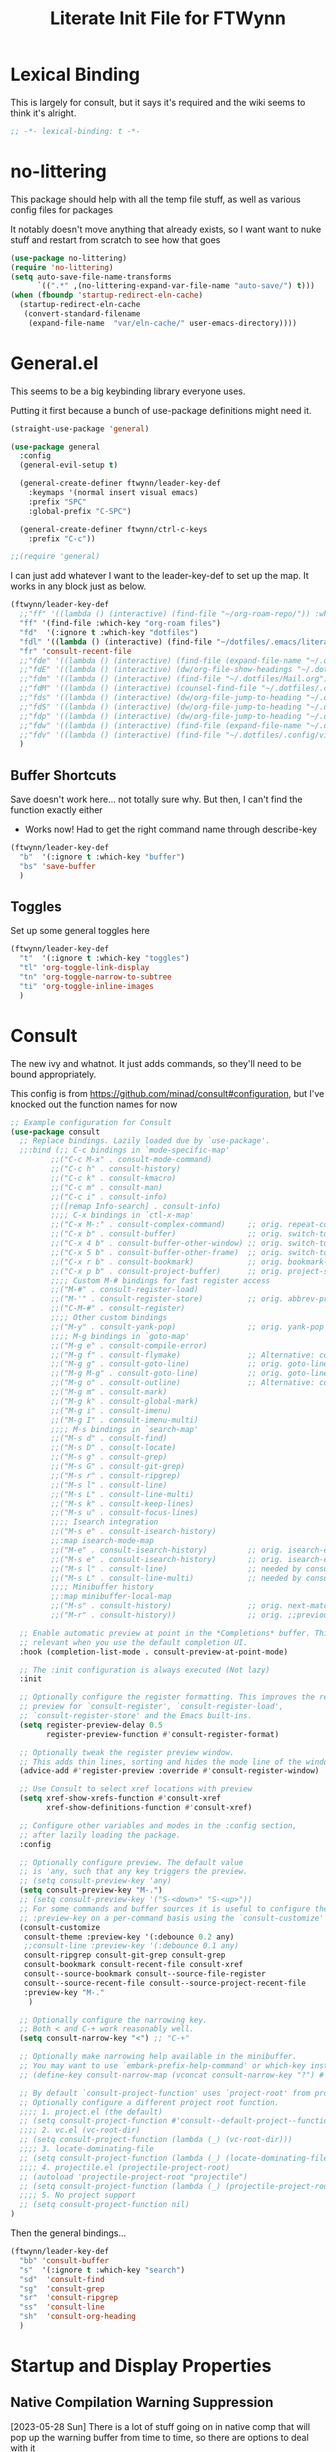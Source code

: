 #+TITLE: Literate Init File for FTWynn
#+PROPERTY: header-args:emacs-lisp 

* Lexical Binding
This is largely for consult, but it says it's required and the wiki seems to think it's alright.

#+begin_src emacs-lisp :comments no :tangle yes
  ;; -*- lexical-binding: t -*-
#+end_src

* no-littering
This package should help with all the temp file stuff, as well as various config files for packages

It notably doesn't move anything that already exists, so I want want to nuke stuff and restart from scratch to see how that goes

#+begin_src emacs-lisp
  (use-package no-littering)
  (require 'no-littering)
  (setq auto-save-file-name-transforms
        `((".*" ,(no-littering-expand-var-file-name "auto-save/") t)))
  (when (fboundp 'startup-redirect-eln-cache)
    (startup-redirect-eln-cache
     (convert-standard-filename
      (expand-file-name  "var/eln-cache/" user-emacs-directory))))
#+end_src

* General.el

This seems to be a big keybinding library everyone uses.

Putting it first because a bunch of use-package definitions might need it.

#+begin_src emacs-lisp
  (straight-use-package 'general)

  (use-package general
    :config
    (general-evil-setup t)

    (general-create-definer ftwynn/leader-key-def
      :keymaps '(normal insert visual emacs)
      :prefix "SPC"
      :global-prefix "C-SPC")

    (general-create-definer ftwynn/ctrl-c-keys
      :prefix "C-c"))

  ;;(require 'general)
#+end_src

I can just add whatever I want to the leader-key-def to set up the map. It works in any block just as below.

#+begin_src emacs-lisp
  (ftwynn/leader-key-def
    ;;"ff" '((lambda () (interactive) (find-file "~/org-roam-repo/")) :which-key "org-roam files")
    "ff" '(find-file :which-key "org-roam files")
    "fd"  '(:ignore t :which-key "dotfiles")
    "fdl" '((lambda () (interactive) (find-file "~/dotfiles/.emacs/literate_init.org")) :which-key "literate init")
    "fr" 'consult-recent-file
    ;;"fde" '((lambda () (interactive) (find-file (expand-file-name "~/.dotfiles/Emacs.org"))) :which-key "edit config")
    ;;"fdE" '((lambda () (interactive) (dw/org-file-show-headings "~/.dotfiles/Emacs.org")) :which-key "edit config")
    ;;"fdm" '((lambda () (interactive) (find-file "~/.dotfiles/Mail.org")) :which-key "mail")
    ;;"fdM" '((lambda () (interactive) (counsel-find-file "~/.dotfiles/.config/guix/manifests/")) :which-key "manifests")
    ;;"fds" '((lambda () (interactive) (dw/org-file-jump-to-heading "~/.dotfiles/Systems.org" "Base Configuration")) :which-key "base system")
    ;;"fdS" '((lambda () (interactive) (dw/org-file-jump-to-heading "~/.dotfiles/Systems.org" system-name)) :which-key "this system")
    ;;"fdp" '((lambda () (interactive) (dw/org-file-jump-to-heading "~/.dotfiles/Desktop.org" "Panel via Polybar")) :which-key "polybar")
    ;;"fdw" '((lambda () (interactive) (find-file (expand-file-name "~/.dotfiles/Workflow.org"))) :which-key "workflow")
    ;;"fdv" '((lambda () (interactive) (find-file "~/.dotfiles/.config/vimb/config")) :which-key "vimb")
    )
#+end_src

** Buffer Shortcuts

Save doesn't work here... not totally sure why. But then, I can't find the function exactly either
- Works now! Had to get the right command name through describe-key

#+begin_src emacs-lisp
  (ftwynn/leader-key-def
    "b"  '(:ignore t :which-key "buffer")
    "bs" 'save-buffer
    )
#+end_src

** Toggles

Set up some general toggles here

#+begin_src emacs-lisp
  (ftwynn/leader-key-def
    "t"  '(:ignore t :which-key "toggles")
    "tl" 'org-toggle-link-display
    "tn" 'org-toggle-narrow-to-subtree
    "ti" 'org-toggle-inline-images
    )

#+end_src

* Consult
The new ivy and whatnot. It just adds commands, so they'll need to be bound appropriately.

This config is from https://github.com/minad/consult#configuration, but I've knocked out the function names for now

#+begin_src emacs-lisp
  ;; Example configuration for Consult
  (use-package consult
    ;; Replace bindings. Lazily loaded due by `use-package'.
    ;;:bind (;; C-c bindings in `mode-specific-map'
           ;;("C-c M-x" . consult-mode-command)
           ;;("C-c h" . consult-history)
           ;;("C-c k" . consult-kmacro)
           ;;("C-c m" . consult-man)
           ;;("C-c i" . consult-info)
           ;;([remap Info-search] . consult-info)
           ;;;; C-x bindings in `ctl-x-map'
           ;;("C-x M-:" . consult-complex-command)     ;; orig. repeat-complex-command
           ;;("C-x b" . consult-buffer)                ;; orig. switch-to-buffer
           ;;("C-x 4 b" . consult-buffer-other-window) ;; orig. switch-to-buffer-other-window
           ;;("C-x 5 b" . consult-buffer-other-frame)  ;; orig. switch-to-buffer-other-frame
           ;;("C-x r b" . consult-bookmark)            ;; orig. bookmark-jump
           ;;("C-x p b" . consult-project-buffer)      ;; orig. project-switch-to-buffer
           ;;;; Custom M-# bindings for fast register access
           ;;("M-#" . consult-register-load)
           ;;("M-'" . consult-register-store)          ;; orig. abbrev-prefix-mark (unrelated)
           ;;("C-M-#" . consult-register)
           ;;;; Other custom bindings
           ;;("M-y" . consult-yank-pop)                ;; orig. yank-pop
           ;;;; M-g bindings in `goto-map'
           ;;("M-g e" . consult-compile-error)
           ;;("M-g f" . consult-flymake)               ;; Alternative: consult-flycheck
           ;;("M-g g" . consult-goto-line)             ;; orig. goto-line
           ;;("M-g M-g" . consult-goto-line)           ;; orig. goto-line
           ;;("M-g o" . consult-outline)               ;; Alternative: consult-org-heading
           ;;("M-g m" . consult-mark)
           ;;("M-g k" . consult-global-mark)
           ;;("M-g i" . consult-imenu)
           ;;("M-g I" . consult-imenu-multi)
           ;;;; M-s bindings in `search-map'
           ;;("M-s d" . consult-find)
           ;;("M-s D" . consult-locate)
           ;;("M-s g" . consult-grep)
           ;;("M-s G" . consult-git-grep)
           ;;("M-s r" . consult-ripgrep)
           ;;("M-s l" . consult-line)
           ;;("M-s L" . consult-line-multi)
           ;;("M-s k" . consult-keep-lines)
           ;;("M-s u" . consult-focus-lines)
           ;;;; Isearch integration
           ;;("M-s e" . consult-isearch-history)
           ;;:map isearch-mode-map
           ;;("M-e" . consult-isearch-history)         ;; orig. isearch-edit-string
           ;;("M-s e" . consult-isearch-history)       ;; orig. isearch-edit-string
           ;;("M-s l" . consult-line)                  ;; needed by consult-line to detect ;;isearch
           ;;("M-s L" . consult-line-multi)            ;; needed by consult-line to detect ;;isearch
           ;;;; Minibuffer history
           ;;:map minibuffer-local-map
           ;;("M-s" . consult-history)                 ;; orig. next-matching-history-element
           ;;("M-r" . consult-history))                ;; orig. ;;previous-matching-history-element

    ;; Enable automatic preview at point in the *Completions* buffer. This is
    ;; relevant when you use the default completion UI.
    :hook (completion-list-mode . consult-preview-at-point-mode)

    ;; The :init configuration is always executed (Not lazy)
    :init

    ;; Optionally configure the register formatting. This improves the register
    ;; preview for `consult-register', `consult-register-load',
    ;; `consult-register-store' and the Emacs built-ins.
    (setq register-preview-delay 0.5
          register-preview-function #'consult-register-format)

    ;; Optionally tweak the register preview window.
    ;; This adds thin lines, sorting and hides the mode line of the window.
    (advice-add #'register-preview :override #'consult-register-window)

    ;; Use Consult to select xref locations with preview
    (setq xref-show-xrefs-function #'consult-xref
          xref-show-definitions-function #'consult-xref)

    ;; Configure other variables and modes in the :config section,
    ;; after lazily loading the package.
    :config

    ;; Optionally configure preview. The default value
    ;; is 'any, such that any key triggers the preview.
    ;; (setq consult-preview-key 'any)
    (setq consult-preview-key "M-.")
    ;; (setq consult-preview-key '("S-<down>" "S-<up>"))
    ;; For some commands and buffer sources it is useful to configure the
    ;; :preview-key on a per-command basis using the `consult-customize' macro.
    (consult-customize
     consult-theme :preview-key '(:debounce 0.2 any)
     ;;consult-line :preview-key '(:debounce 0.1 any)
     consult-ripgrep consult-git-grep consult-grep
     consult-bookmark consult-recent-file consult-xref
     consult--source-bookmark consult--source-file-register
     consult--source-recent-file consult--source-project-recent-file
     :preview-key "M-."
      )

    ;; Optionally configure the narrowing key.
    ;; Both < and C-+ work reasonably well.
    (setq consult-narrow-key "<") ;; "C-+"

    ;; Optionally make narrowing help available in the minibuffer.
    ;; You may want to use `embark-prefix-help-command' or which-key instead.
    ;; (define-key consult-narrow-map (vconcat consult-narrow-key "?") #'consult-narrow-help)

    ;; By default `consult-project-function' uses `project-root' from project.el.
    ;; Optionally configure a different project root function.
    ;;;; 1. project.el (the default)
    ;; (setq consult-project-function #'consult--default-project--function)
    ;;;; 2. vc.el (vc-root-dir)
    ;; (setq consult-project-function (lambda (_) (vc-root-dir)))
    ;;;; 3. locate-dominating-file
    ;; (setq consult-project-function (lambda (_) (locate-dominating-file "." ".git")))
    ;;;; 4. projectile.el (projectile-project-root)
    ;; (autoload 'projectile-project-root "projectile")
    ;; (setq consult-project-function (lambda (_) (projectile-project-root)))
    ;;;; 5. No project support
    ;; (setq consult-project-function nil)
  )
#+end_src

Then the general bindings...

#+begin_src emacs-lisp
  (ftwynn/leader-key-def
    "bb" 'consult-buffer
    "s"  '(:ignore t :which-key "search")
    "sd"  'consult-find
    "sg"  'consult-grep
    "sr"  'consult-ripgrep
    "ss"  'consult-line
    "sh"  'consult-org-heading
    )
#+end_src
* Startup and Display Properties
** Native Compilation Warning Suppression
[2023-05-28 Sun] There is a lot of stuff going on in native comp that will pop up the warning buffer from time to time, so there are options to deal with it
- Turn off the messages altogether
- Turn off the popup behavior
- Raise the threshold for popup
https://www.reddit.com/r/emacs/comments/l42oep/suppress_nativecomp_warnings_buffer/
I'm opting for the second for now

#+begin_src emacs-lisp
  (setq native-comp-async-report-warnings-errors 'silent)
#+end_src
** Ripgrep
#+begin_src emacs-lisp
  (use-package rg)
#+end_src

** Start out maximized with no splash screen

#+begin_src emacs-lisp
  (setq default-frame-alist '((fullscreen . maximized)))
  (setq inhibit-startup-screen t)
#+end_src

** Install modus-themes for emacs27

#+begin_src emacs-lisp
  (use-package modus-themes)
#+end_src

** Turning off most of the frame stuff

Leaving menu-bar on for discoverability as I re-learn

#+begin_src emacs-lisp
  (menu-bar-mode 1) 
  (tool-bar-mode -1)
  (scroll-bar-mode -1)
#+end_src

** Nicer font please!

Height is 1/10th of a point here.

They both *should* work, but the latter seems more modern

#+begin_src emacs-lisp
  ;; Default Font
  ;;(set-frame-font "Fira Code 18")
  (set-face-attribute 'default nil :font "Fira Code" :height 180)

  ;; Set the fixed pitch face.. .which I believe is the mono font
  (set-face-attribute 'fixed-pitch nil
                      :font "Fira Code"
                      :weight 'light
                      :height 180)

  ;; Set the variable pitch face
  (set-face-attribute 'variable-pitch nil
                      :font "Fira Sans"
                      :height 180
                      :weight 'light)

#+end_src

#+RESULTS:

** Visible Bell

I'm tinkering with a visible bell. It's nice feedback when I
don't have headphones on

#+begin_src emacs-lisp
  (setq visible-bell t)
#+end_src

** Line and Column Numbers
Don't display line numbers in every buffer... but I'm not sure
I really need this

#+begin_src emacs-lisp
  (global-display-line-numbers-mode 0)
  (column-number-mode)
#+end_src

Disable in some buffers

#+begin_src emacs-lisp
  (dolist (mode '(term-mode-hook
                  eshell-mode-hook
                  shell-mode-hook))
    (add-hook mode (lambda () (display-line-numbers-mode 0))))
#+end_src

** Window margin
Without line numbers, it's nice to give a little space to the left of the screen. =left-fringe-width= should work for graphical displays, and =(set-window-margins nil 1)= should work for consoles too since that's measured in chars instead of pixels

+begin_src emacs-lisp
;(set-window-margins nil 2)
;(setq left-fringe-width 50) ; This is buffer local
;(set-window-fringes nil 60 60) ; This is window, which is more or less a buffer, NOT the taskbar container

(add-hook 'window-configuration-change-hook
(lambda ()
(set-window-fringes (car (get-buffer-window-list (current-buffer) nil t)) 60 60)))
+end_src

[2023-04-24 Mon] Removing the for now as I'm going to try olivetti mode

** Rainbow Delimeters

#+begin_src emacs-lisp
  (use-package rainbow-delimiters
    :hook (prog-mode . rainbow-delimiters-mode))
#+end_src

** Native Dialog Boxes

Don't pop up UI dialogs when prompting, sticking to the more kweyboard native stuff
#+begin_src emacs-lisp
  (setq use-dialog-box nil)
#+end_src

** Watch Files on Disk (aka Revert)

Watch files on disk and generally keep them in sync with buffers

#+begin_src emacs-lisp
  ;; Revert buffers when the underlying file has changed
  ;; aka, watch files on disk and reload those changes if another program messes with them
  (global-auto-revert-mode 1)

  ;; Revert Dired and other buffers
  (setq global-auto-revert-non-file-buffers t)
#+end_src

** Word Wrapping

~visual-line-mode~ is what we're looking for

Note, some operations work on these virtual "screen" lines, like C-k, C-a, and C-e. M- prefixes do the logical lines... or maybe sentences?

#+begin_src emacs-lisp
  (global-visual-line-mode 1)
#+end_src

** Emojis
Borrowed from here: https://ianyepan.github.io/posts/emacs-emojis/, but switched to Noto Color Emoji since that's an OSS font.

#+begin_src emacs-lisp
  (use-package emojify
    :config
    (when (member "Noto Color Emoji" (font-family-list))
      (set-fontset-font
       t 'symbol (font-spec :family "Noto Color Emoji") nil 'prepend))
    (setq emojify-display-style 'unicode)
    (setq emojify-emoji-styles '(unicode)))
  ;;(bind-key* (kbd "C-c .") #'emojify-insert-emoji) ; override binding in any mode ; Don't want this for now
#+end_src

Let's try another way...

#+begin_src emacs-lisp
  (set-fontset-font t 'symbol "Noto Color Emoji" nil 'append)
#+end_src

Doesn't seem to work on WSL on Windows, but Chromebook is fine

** Pulse highlight line on various buffer jump operations
Pulled from https://karl-voit.at/2021/04/10/GLT21-emacs-org-features/

#+begin_src emacs-lisp
  (defun my-pulse-line (&rest _)
    "Pulse the current line."
    (pulse-momentary-highlight-one-line (point)))

  (dolist (command '(recenter-top-bottom other-window ace-window my-scroll-down-half my-scroll-up-half switch-to-buffer))
    (advice-add command :after #'my-pulse-line))
#+end_src

** Nerd Icons
Apparently Doommodeline switched to Nerd fonts without any sort of notice, so let's install the basics there too

#+begin_src emacs-lisp
  (use-package nerd-icons
    ;; :custom
    ;; The Nerd Font you want to use in GUI
    ;; "Symbols Nerd Font Mono" is the default and is recommended
    ;; but you can use any other Nerd Font if you want
    ;; (nerd-icons-font-family "Symbols Nerd Font Mono")
    )
#+end_src
* git-auto-commit-mode
Super useful package for repos that are nothing more than sync use cases, like the org notes repo.

I'm only setting the installation and some customization here. The mode is actually enabled through a directory local variable in an elisp file =.dir-locals.el=.

2023-03-25 This currently isn't working on the chromebook... maybe the emacs version is too old? That shouldn't be the cause, but it's unclear what the exact problem is.

2023-03-27 Trying diving into the code to see if I can figure it out
Hmm... interesting require... let's try using it manually
#+begin_src emacs-lisp
  ;;(straight-use-package 'subr-x)
  (require 'subr-x)
#+end_src

Hmm... this actually feels close. It complains it can't find it, even though I can see this package here: https://github.com/emacs-mirror/emacs/blob/master/lisp/emacs-lisp/subr-x.el

It should be builtin with emacs...

#+begin_src emacs-lisp
  (use-package git-auto-commit-mode)
  ;;(require git-auto-commit-mode)
  (setq-default gac-automatically-push-p t)
#+end_src

It keeps telling me the symbol for git-auto-commit-mode is void... I'm not sure how though

https://github.com/magit/magit/issues/2377
Same issue with magit, that basically requires a full uninstall and reinstall

RESOLVED [2023-03-27 Mon]:
I'm guessing the problem was either with:
- The require statement (there are no installation instructions for this mode)
- The fact that I'd accidentally installed git-auto-commit previous, and maybe straight was having trouble merging them, so I manually deleted both directories and slowly re-included things line by line
- Let's see if it holds

* Org Mode
** Basic Org Mode

Org indent mode gives some nice left aligned spacing to indentation, but takes away the leading stars, which I'm kind of a fan of.

Variable pitch seems to be for fonts to be non-mono

Org-descriptive links seems to need to be off to see link highlighting syntax

[2023-04-25 Tue] - Tried =org-list-demote-modify-bullet=, but it prevents indentation beyond what you define in the alist, so no thank you. More indentation space is enough

#+begin_src emacs-lisp
  ;; Copied from stackoverflow, this retains colors for org src blocks and tables, while making them monospaced
  (defun my-adjoin-to-list-or-symbol (element list-or-symbol)
    (let ((list (if (not (listp list-or-symbol))
                    (list list-or-symbol)
                  list-or-symbol)))
      (require 'cl-lib)
      (cl-adjoin element list)))

  (defun ftwynn/org-mode-setup ()
    (org-indent-mode)
    (variable-pitch-mode 1)
    (auto-fill-mode 0)
    (visual-line-mode 1)
    (setq org-indent-indentation-per-level 3)
    (setq org-list-indent-offset 4)
    (setq org-descriptive-links nil)
    (setq evil-auto-indent nil)
    (setq org-M-RET-may-split-line nil)
    (setq line-spacing 0.2)
    (setq org-reverse-note-order t)
    (setq org-agenda-timegrid-use-ampm t)
    (setq org-tags-exclude-from-inheritance '("project" "epic"))
    (setq org-todo-keywords
          '((sequence "TODO(t)" "WAITING(w)" "|" "ABANDONED(a)" "DONE(d)")))
  
    ;; Sets the src blocks to be fixed width
    (mapc
     (lambda (face)
       (set-face-attribute
        face nil
        :inherit
        (my-adjoin-to-list-or-symbol
         'fixed-pitch
         (face-attribute face :inherit))))
     (list 'org-code 'org-block 'org-table))

    ;; Sets the faces for outline levels to a variable font, so that org-sticky-header pulls the right font
    (set-face-attribute 'org-level-1 nil :family "Fira Sans")
    (set-face-attribute 'org-level-2 nil :family "Fira Sans")
    (set-face-attribute 'org-level-3 nil :family "Fira Sans")
    (set-face-attribute 'org-level-4 nil :family "Fira Sans")
    (set-face-attribute 'org-level-5 nil :family "Fira Sans")
    (set-face-attribute 'org-level-6 nil :family "Fira Sans")
    (set-face-attribute 'org-level-7 nil :family "Fira Sans")
    (set-face-attribute 'org-level-8 nil :family "Fira Sans")

    )

  (use-package org
    :defer t
    :hook (org-mode . ftwynn/org-mode-setup)
    :config
    (setq org-ellipsis " ▾"
          ;;org-hide-emphasis-markers t
          org-src-fontify-natively t
          org-fontify-quote-and-verse-blocks t
          org-src-tab-acts-natively t
          org-edit-src-content-indentation 2
          org-hide-block-startup nil
          org-src-preserve-indentation nil
          org-startup-folded 'content
          org-cycle-separator-lines 2)


    (setq org-modules
          '(org-crypt
            org-habit
            org-bookmark
            org-eshell
            org-irc))

    (setq org-refile-targets '((nil :maxlevel . 6)
                               ("~/org-roam-repo/20230321152713-para.org" :maxlevel . 3)
                               ("~/org-roam-repo/20230406142458-recipes.org" :level . 1)
                               ))

    (setq org-outline-path-complete-in-steps nil)
    (setq org-refile-use-outline-path t)

    ;; Good ideas but this remap comand doesn't seem to work. Maybe use general?
    ;;(evil-define-key '(normal insert visual) org-mode-map (kbd "C-j") 'org-next-visible-heading)
    ;;(evil-define-key '(normal insert visual) org-mode-map (kbd "C-k") 'org-previous-visible-heading)

    ;;(evil-define-key '(normal insert visual) org-mode-map (kbd "M-j") 'org-metadown)
    ;;(evil-define-key '(normal insert visual) org-mode-map (kbd "M-k") 'org-metaup)

    ;;(org-babel-do-load-languages
    ;;  'org-babel-load-languages
    ;;  '((emacs-lisp . t)
    ;;    (ledger . t)))
    )
#+end_src

** Custom ID Function
Taken from Voit's https://github.com/novoid/dot-emacs/blob/master/config.org#my-id-get-or-generate,  I agree with the basic premise that since we don't need to worry about DB hotspots via time, a timestamp and human readable string is objectively better than a guid for IDs in this case.

#+begin_src emacs-lisp
  (defun my-generate-sanitized-alnum-dash-string (str)
    "Returns a string which contains only a-zA-Z0-9 with single dashes
   replacing all other characters in-between them.
   Some parts were copied and adapted from org-hugo-slug
   from https://github.com/kaushalmodi/ox-hugo (GPLv3)."
    (let* (;; Remove "<FOO>..</FOO>" HTML tags if present.
           (str (replace-regexp-in-string "<\\(?1:[a-z]+\\)[^>]*>.*</\\1>" "" str))
           ;; Remove org-mode links
           (str (replace-regexp-in-string "\\[\\[.*\\]\\[" "" str))
           ;; Remove URLs if present in the string.  The ")" in the
           ;; below regexp is the closing parenthesis of a Markdown
           ;; link: [Desc](Link).
           ;; FTWynn: removed this because it's an extremely rare case for me and wasn't working right on all boxes
           ;;(str (replace-regexp-in-string (concat "\\](" ffap-url-regexp "[^)]+)") "]" str))
           ;; Replace "&" with " and ", "." with " dot ", "+" with
           ;; " plus ".
           (str (replace-regexp-in-string
                 "&" " and "
                 (replace-regexp-in-string
                  "\\." " dot "
                  (replace-regexp-in-string
                   "\\+" " plus " str))))
           ;; Replace German Umlauts with 7-bit ASCII.
           (str (replace-regexp-in-string "[Ä]" "Ae" str t))
           (str (replace-regexp-in-string "[Ü]" "Ue" str t))
           (str (replace-regexp-in-string "[Ö]" "Oe" str t))
           (str (replace-regexp-in-string "[ä]" "ae" str t))
           (str (replace-regexp-in-string "[ü]" "ue" str t))
           (str (replace-regexp-in-string "[ö]" "oe" str t))
           (str (replace-regexp-in-string "[ß]" "ss" str t))
           ;; Replace all characters except alphabets, numbers and
           ;; parentheses with spaces.
           (str (replace-regexp-in-string "[^[:alnum:]()]" " " str))
           ;; On emacs 24.5, multibyte punctuation characters like "："
           ;; are considered as alphanumeric characters! Below evals to
           ;; non-nil on emacs 24.5:
           ;;   (string-match-p "[[:alnum:]]+" "：")
           ;; So replace them with space manually..
           (str (if (version< emacs-version "25.0")
                    (let ((multibyte-punctuations-str "：")) ;String of multibyte punctuation chars
                      (replace-regexp-in-string (format "[%s]" multibyte-punctuations-str) " " str))
                  str))
           ;; Remove leading and trailing whitespace.
           (str (replace-regexp-in-string "\\(^[[:space:]]*\\|[[:space:]]*$\\)" "" str))
           ;; Replace 2 or more spaces with a single space.
           (str (replace-regexp-in-string "[[:space:]]\\{2,\\}" " " str))
           ;; Replace parentheses with double-hyphens.
           (str (replace-regexp-in-string "\\s-*([[:space:]]*\\([^)]+?\\)[[:space:]]*)\\s-*" " -\\1- " str))
           ;; Remove any remaining parentheses character.
           (str (replace-regexp-in-string "[()]" "" str))
           ;; Replace spaces with hyphens.
           (str (replace-regexp-in-string " " "-" str))
           ;; Remove leading and trailing hyphens.
           (str (replace-regexp-in-string "\\(^[-]*\\|[-]*$\\)" "" str)))
      str))

    (defun ftwynn/id-get-or-generate()
       "Returns the ID property if set or generates and returns a new one if not set.
        The generated ID is stripped off potential progress indicator cookies and
        sanitized to get a slug. Furthermore, it is prepended with an ISO date-stamp
        if none was found before."
           (interactive)
               (when (not (org-id-get))
                   (progn
                      (let* (
                             (my-heading-text (nth 4 (org-heading-components)));; retrieve heading string
                             (my-heading-text (replace-regexp-in-string "\\(\\[[0-9]+%\\]\\)" "" my-heading-text));; remove progress indicators like "[25%]"
                             (my-heading-text (replace-regexp-in-string "\\(\\[[0-9]+/[0-9]+\\]\\)" "" my-heading-text));; remove progress indicators like "[2/7]"
                             (my-heading-text (replace-regexp-in-string "\\(\\[#[ABC]\\]\\)" "" my-heading-text));; remove priority indicators like "[#A]"
                             (my-heading-text (replace-regexp-in-string "\\[\\[\\(.+?\\)\\]\\[" "" my-heading-text t));; removes links, keeps their description and ending brackets
       ;;                      (my-heading-text (replace-regexp-in-string "[<\\[][12][0-9]\\{3\\}-[0-9]\\{2\\}-[0-9]\\{2\\}\\( .*?\\)[>\\]]" "" my-heading-text t));; removes day of week and time from date- and time-stamps (doesn't work somehow)
                             (my-heading-text (replace-regexp-in-string "<[12][0-9]\\{3\\}-[0-9]\\{2\\}-[0-9]\\{2\\}\\( .*?\\)>" "" my-heading-text t));; removes day of week and time from active date- and time-stamps
                             (my-heading-text (replace-regexp-in-string "\\[[12][0-9]\\{3\\}-[0-9]\\{2\\}-[0-9]\\{2\\}\\( .*?\\)\\]" "" my-heading-text t));; removes day of week and time from inactive date- and time-stamps
                             (new-id (my-generate-sanitized-alnum-dash-string my-heading-text));; get slug from heading text
                             (my-created-property (assoc "CREATED" (org-entry-properties))) ;; nil or content of CREATED time-stamp
                            )
                          (when (not (string-match "[12][0-9][0-9][0-9]-[01][0-9]-[0123][0-9]-.+" new-id))
                                  ;; only if no ISO date-stamp is found at the beginning of the new id:
                                  (if my-created-property (progn
                                      ;; prefer date-stamp of CREATED property (if found):
                                      (setq my-created-datestamp (substring (org-entry-get nil "CREATED" nil) 1 11)) ;; returns "2021-12-16" or nil (if no CREATED property)
                                      (setq new-id (concat my-created-datestamp "-" new-id))
                                  )
                                  ;; use today's date-stamp if no CREATED property is found:
                                  (setq new-id (concat (format-time-string "%Y-%m-%d_%H:%M:%S_") new-id))))
                          (org-set-property "ID" new-id)
                          )
                        )
               )
               (kill-new (concat "id:" (org-id-get)));; put ID in kill-ring
               (org-id-get);; retrieve the current ID in any case as return value
       )
#+end_src

Add in general mapping

#+begin_src emacs-lisp
  (ftwynn/leader-key-def
    "oI" 'ftwynn/id-get-or-generate)
#+end_src

** Save buffer on any TODO modification
[2023-05-21 Sun] Trying this out because I need a way for the agenda to save the TODOs it edits.
#+begin_src emacs-lisp
  (add-hook 'org-trigger-hook 'save-buffer)
#+end_src

** Olivetti Mode
Including here as it's mostly for org mode. An alternative for fiddling with margins

#+begin_src emacs-lisp
  (use-package olivetti
    :hook (org-mode . olivetti-mode))

  (setq olivetti-body-width 0.9)

#+end_src

** Code Block Shortcodes

Tempo (from contrib) makes the ~<s <TAB>~ shortcode work

Gotta get org-roam in there too of course

#+begin_src emacs-lisp
  (straight-use-package 'org-contrib)
  (require 'org-tempo)

  (add-to-list 'org-structure-template-alist '("sh" . "src sh"))
  (add-to-list 'org-structure-template-alist '("el" . "src emacs-lisp"))
  (add-to-list 'org-structure-template-alist '("sc" . "src scheme"))
  (add-to-list 'org-structure-template-alist '("ts" . "src typescript"))
  (add-to-list 'org-structure-template-alist '("py" . "src python"))
  (add-to-list 'org-structure-template-alist '("go" . "src go"))
  (add-to-list 'org-structure-template-alist '("yaml" . "src yaml"))
  (add-to-list 'org-structure-template-alist '("json" . "src json"))
#+end_src

** Stoic Daily Prompt Function
Might as well define this here

So I couldn't for the life of me figure out how to do this in an associative array... at least not in the scratch buffer. Maybe it has elisp limits I'm unaware of. So, I split the doc strings out into individual variables and the function call now just concats and grabs the right date.

Elegant? No.

Good enough? Sure.

Variables first.

#+begin_src emacs-lisp
  (setq ftwynn-stoic-prompt-01-01 "What things are truly in my control?")
  (setq ftwynn-stoic-prompt-01-02 "What am I learning and studying for?")
  (setq ftwynn-stoic-prompt-01-03 "What can I say no to so I can say yes to what matters?")
  (setq ftwynn-stoic-prompt-01-04 "Am I seeing clearly? Acting generously? Accepting what I can't change?")
  (setq ftwynn-stoic-prompt-01-05 "What is my purpose in life?")
  (setq ftwynn-stoic-prompt-01-06 "Who am I and what do I stand for?")
  (setq ftwynn-stoic-prompt-01-07 "How can I keep my mind clear from pollution?")
  (setq ftwynn-stoic-prompt-01-08 "What am I addicted to?")
  (setq ftwynn-stoic-prompt-01-09 "If I don't control what happens to me, what is left?")
  (setq ftwynn-stoic-prompt-01-10 "Where can I find steadiness?")
  (setq ftwynn-stoic-prompt-01-11 "What are sources of unsteadiness in my life?")
  (setq ftwynn-stoic-prompt-01-12 "Where is my path to serenity?")
  (setq ftwynn-stoic-prompt-01-13 "What can I put outside my circle of control?")
  (setq ftwynn-stoic-prompt-01-14 "What jerks me around?")
  (setq ftwynn-stoic-prompt-01-15 "Am I staying the course or being steered away?")
  (setq ftwynn-stoic-prompt-01-16 "What assumptions have I left unquestioned?")
  (setq ftwynn-stoic-prompt-01-17 "Am I doing work that matters?")
  (setq ftwynn-stoic-prompt-01-18 "Can I find grace and harmony in places others overlook?")
  (setq ftwynn-stoic-prompt-01-19 "Good or bad, high or low, do I still have choices?")
  (setq ftwynn-stoic-prompt-01-20 "How can I rekindle my principles and start living today?")
  (setq ftwynn-stoic-prompt-01-21 "What am I getting out of my journaling ritual?")
  (setq ftwynn-stoic-prompt-01-22 "What bad habit did I curb today?")
  (setq ftwynn-stoic-prompt-01-23 "Which of my possessions own me?")
  (setq ftwynn-stoic-prompt-01-24 "Am I doing deep work?")
  (setq ftwynn-stoic-prompt-01-25 "What do I truly prize?")
  (setq ftwynn-stoic-prompt-01-26 "What is my mantra today?")
  (setq ftwynn-stoic-prompt-01-27 "What am I studying, practicing, and training?")
  (setq ftwynn-stoic-prompt-01-28 "What ruler do I measure myself against?")
  (setq ftwynn-stoic-prompt-01-29 "Am I keeping a sturdy mind on the task at hand?")
  (setq ftwynn-stoic-prompt-01-30 "Am I content to be clueless about the things that don't matter?")
  (setq ftwynn-stoic-prompt-01-31 "What healing can philosophy help me find today?")
  (setq ftwynn-stoic-prompt-02-01 "How can I conquer my temper?")
  (setq ftwynn-stoic-prompt-02-02 "What impulses rob me of self-control?")
  (setq ftwynn-stoic-prompt-02-03 "Am I in control or is my anxiety?")
  (setq ftwynn-stoic-prompt-02-04 "Am I cultivating the invincibility of my power to choose?")
  (setq ftwynn-stoic-prompt-02-05 "Am I thinking before I act?")
  (setq ftwynn-stoic-prompt-02-06 "What needless conflict can I avoid?")
  (setq ftwynn-stoic-prompt-02-07 "How can I conquer fear and worry--before they conquer me?")
  (setq ftwynn-stoic-prompt-02-08 "Do my outbursts ever make things better?")
  (setq ftwynn-stoic-prompt-02-09 "What if I didn't have an opinion about this?")
  (setq ftwynn-stoic-prompt-02-10 "What parts of my life are driven by anger?")
  (setq ftwynn-stoic-prompt-02-11 "Is my soul a good ruler or a tyrant?")
  (setq ftwynn-stoic-prompt-02-12 "For what have I sold my peace of mind?")
  (setq ftwynn-stoic-prompt-02-13 "Which of my pleasures are really punishments?")
  (setq ftwynn-stoic-prompt-02-14 "How can I do a better job listening to the little voice inside me?")
  (setq ftwynn-stoic-prompt-02-15 "Do these strong emotions even make sense?")
  (setq ftwynn-stoic-prompt-02-16 "What am I making harder than it needs to be?")
  (setq ftwynn-stoic-prompt-02-17 "What happiness am I putting off that I could have right now?")
  (setq ftwynn-stoic-prompt-02-18 "Am I in rigorous training against false impressions?")
  (setq ftwynn-stoic-prompt-02-19 "Am I happy with my portion at the banquet of life?")
  (setq ftwynn-stoic-prompt-02-20 "Are the pleasures I'm chasing actually worth it?")
  (setq ftwynn-stoic-prompt-02-21 "What can I stop yearning for?")
  (setq ftwynn-stoic-prompt-02-22 "Am I certain what I want to say isn't better left unsaid?")
  (setq ftwynn-stoic-prompt-02-23 "Why get angry at things, if anger doesn't change them?")
  (setq ftwynn-stoic-prompt-02-24 "Why am I telling myself that I've been harmed?")
  (setq ftwynn-stoic-prompt-02-25 "Will I even remember this fight in a few months?")
  (setq ftwynn-stoic-prompt-02-26 "Why do I need to care that someone else screwed up?")
  (setq ftwynn-stoic-prompt-02-27 "How can I cultivate indifference to unimportant things?")
  (setq ftwynn-stoic-prompt-02-28 "What would happen if I took a second to cool down?")
  (setq ftwynn-stoic-prompt-02-29 "You can't always be getting what you want")
  (setq ftwynn-stoic-prompt-03-01 "How often do I question the things others take for granted?")
  (setq ftwynn-stoic-prompt-03-02 "Do I see and assess myself accurately?")
  (setq ftwynn-stoic-prompt-03-03 "Am I standing with the philosopher or the mob?")
  (setq ftwynn-stoic-prompt-03-04 "How many of my limitations are really self-imposed?")
  (setq ftwynn-stoic-prompt-03-05 "Do I really need these things I work so hard for?")
  (setq ftwynn-stoic-prompt-03-06 "Where am I a loud mouth?")
  (setq ftwynn-stoic-prompt-03-07 "Can I test my own opinion before trusting it?")
  (setq ftwynn-stoic-prompt-03-08 "Am I protecting my time and attention?")
  (setq ftwynn-stoic-prompt-03-09 "Does my social circle make me better or worse?")
  (setq ftwynn-stoic-prompt-03-10 "Who is my role model? Why?")
  (setq ftwynn-stoic-prompt-03-11 "Where have I traded away freedom? How can I get it back?")
  (setq ftwynn-stoic-prompt-03-12 "What would I change if I looked for other people's good intentions?")
  (setq ftwynn-stoic-prompt-03-13 "Instead of calling it bad luck) can I come to see it as inevitable?")
  (setq ftwynn-stoic-prompt-03-14 "How is my arrogance preventing me from learning?")
  (setq ftwynn-stoic-prompt-03-15 "What would it be like if I focused entirely on the present moment?")
  (setq ftwynn-stoic-prompt-03-16 "Do I appreciate this mind I have been given?")
  (setq ftwynn-stoic-prompt-03-17 "Are my choices beautiful?")
  (setq ftwynn-stoic-prompt-03-18 "What bad assumptions can I cast out?")
  (setq ftwynn-stoic-prompt-03-19 "What is the real cause of my irritations--external things or my opinions?")
  (setq ftwynn-stoic-prompt-03-20 "Am I cultivating the virtue that makes adversity bearable?")
  (setq ftwynn-stoic-prompt-03-21 "What if I sought peace where I am right now instead of in distant lands?")
  (setq ftwynn-stoic-prompt-03-22 "Have I confused schooling and education?")
  (setq ftwynn-stoic-prompt-03-23 "How can I treat my greedy vices? How can I heal my sickness?")
  (setq ftwynn-stoic-prompt-03-24 "What philosophical lessons can I find in ordinary things?")
  (setq ftwynn-stoic-prompt-03-25 "Would I feel wealthier if I decreased my wants?")
  (setq ftwynn-stoic-prompt-03-26 "Am I keeping watch?")
  (setq ftwynn-stoic-prompt-03-27 "What valuable things do I sell too cheaply?")
  (setq ftwynn-stoic-prompt-03-28 "Is my training designed to help me rise to the occasion?")
  (setq ftwynn-stoic-prompt-03-29 "Why do I care so much about impressing people?")
  (setq ftwynn-stoic-prompt-03-30 "If I'm not ruled by reasons, what am I ruled by?")
  (setq ftwynn-stoic-prompt-03-31 "Can I stop chasing the impossible today?")
  (setq ftwynn-stoic-prompt-04-01 "What thoughts are coloring my world?")
  (setq ftwynn-stoic-prompt-04-02 "What can I do today to keep drama away?")
  (setq ftwynn-stoic-prompt-04-03 "Are my plans at war with my other plans?")
  (setq ftwynn-stoic-prompt-04-04 "Can I fight to be the person philosophy wants me to be today?")
  (setq ftwynn-stoic-prompt-04-05 "What would happen if I stopped to verify my options and initial reactions?")
  (setq ftwynn-stoic-prompt-04-06 "Despite the worst things people do, can I love them anyway?")
  (setq ftwynn-stoic-prompt-04-07 "Where are my opinions part of the problem?")
  (setq ftwynn-stoic-prompt-04-08 "What bad assumptions, habits, or advice have I accepted?")
  (setq ftwynn-stoic-prompt-04-09 "Can I step back and test my impressions? What would I find if I did?")
  (setq ftwynn-stoic-prompt-04-10 "How do my judgments cause me anguish?")
  (setq ftwynn-stoic-prompt-04-11 "Can I stop thinking I already know and learn something here?")
  (setq ftwynn-stoic-prompt-04-12 "What's the truth about so-called 'honors' and 'riches'?")
  (setq ftwynn-stoic-prompt-04-13 "What would /less/ look like?")
  (setq ftwynn-stoic-prompt-04-14 "Do I balance my life better than the balance sheet of my business?")
  (setq ftwynn-stoic-prompt-04-15 "Life is full of taxes--am I prepared to pay them?")
  (setq ftwynn-stoic-prompt-04-16 "What can I pay closer attention to today?")
  (setq ftwynn-stoic-prompt-04-17 "Can I stop feeling hurt by every little thing?")
  (setq ftwynn-stoic-prompt-04-18 "Do I need to have an opinion about this?")
  (setq ftwynn-stoic-prompt-04-19 "Am I leaving room for what might happen?")
  (setq ftwynn-stoic-prompt-04-20 "What are the few real goods?")
  (setq ftwynn-stoic-prompt-04-21 "How long can I go without letting my attention slide?")
  (setq ftwynn-stoic-prompt-04-22 "Am I self-aware, self-critical, and self-determining?")
  (setq ftwynn-stoic-prompt-04-23 "How am I caring for my mind?")
  (setq ftwynn-stoic-prompt-04-24 "Nice cars, jewels, fine wine--what are these things really?")
  (setq ftwynn-stoic-prompt-04-25 "Am I willing to admit when I'm wrong?")
  (setq ftwynn-stoic-prompt-04-26 "How can I learn from my sparring partners?")
  (setq ftwynn-stoic-prompt-04-27 "How long does praise really last anyway?")
  (setq ftwynn-stoic-prompt-04-28 "What power does all my wanting take from me?")
  (setq ftwynn-stoic-prompt-04-29 "What do I feel when I look up at the sky?")
  (setq ftwynn-stoic-prompt-04-30 "Do my actions match my character?")
  (setq ftwynn-stoic-prompt-05-01 "Do my actions--and my mind--match my philosophy?")
  (setq ftwynn-stoic-prompt-05-02 "What kind of person do I want to be?")
  (setq ftwynn-stoic-prompt-05-03 "Am I showing or telling?")
  (setq ftwynn-stoic-prompt-05-04 "Where can I spend money to help others?")
  (setq ftwynn-stoic-prompt-05-05 "Have I made myself a lifelong project?")
  (setq ftwynn-stoic-prompt-05-06 "Am I seeking the beauty of human excellence?")
  (setq ftwynn-stoic-prompt-05-07 "What is some good I can get from myself today?")
  (setq ftwynn-stoic-prompt-05-08 "What evil comes from my own choices?")
  (setq ftwynn-stoic-prompt-05-09 "Will I seize this day?")
  (setq ftwynn-stoic-prompt-05-10 "What bold thing can I do today?")
  (setq ftwynn-stoic-prompt-05-11 "Where does my lack of self-control create problems?")
  (setq ftwynn-stoic-prompt-05-12 "What would happen if I responded with kindness, no matter what?")
  (setq ftwynn-stoic-prompt-05-13 "Which bad habits am I fueling?")
  (setq ftwynn-stoic-prompt-05-14 "Are my actions contributing to my well-being?")
  (setq ftwynn-stoic-prompt-05-15 "What blessings can I count right now?")
  (setq ftwynn-stoic-prompt-05-16 "How am I creating momentum for my good habits?")
  (setq ftwynn-stoic-prompt-05-17 "Am I on the path to progress?")
  (setq ftwynn-stoic-prompt-05-18 "Is my attention actually on the things at hand?")
  (setq ftwynn-stoic-prompt-05-19 "Where am I doing the opposite of what I should?")
  (setq ftwynn-stoic-prompt-05-20 "What are the seeds I'm planting and what will they grow?")
  (setq ftwynn-stoic-prompt-05-21 "Can I take a blow and stay in the ring?")
  (setq ftwynn-stoic-prompt-05-22 "Can I be a good person right here, right now?")
  (setq ftwynn-stoic-prompt-05-23 "Can I start living right here, right now?")
  (setq ftwynn-stoic-prompt-05-24 "How can I make my own good fortune?")
  (setq ftwynn-stoic-prompt-05-25 "What kind of selfless things will bring me joy?")
  (setq ftwynn-stoic-prompt-05-26 "What if I stopped caring what others thought?")
  (setq ftwynn-stoic-prompt-05-27 "What small stuff should I sweat?")
  (setq ftwynn-stoic-prompt-05-28 "What should I think about before I take action?")
  (setq ftwynn-stoic-prompt-05-29 "What work nourishes my mind?")
  (setq ftwynn-stoic-prompt-05-30 "Is my hard work for the right end?")
  (setq ftwynn-stoic-prompt-05-31 "If my vocation is to be a good person, am I doing a good job?")
  (setq ftwynn-stoic-prompt-06-01 "Do I have a backup operation in mind for all things?")
  (setq ftwynn-stoic-prompt-06-02 "Where have I lost the forest for the trees?")
  (setq ftwynn-stoic-prompt-06-03 "Do I have a backup plan for my backup plan?")
  (setq ftwynn-stoic-prompt-06-04 "Do I realize how tough and strong I am capable of being?")
  (setq ftwynn-stoic-prompt-06-05 "Can I blow my own nose--instead of asking someone to do it for me?")
  (setq ftwynn-stoic-prompt-06-06 "Is this a time to stick or to quit?")
  (setq ftwynn-stoic-prompt-06-07 "What mentors do I follow--alive or dead?")
  (setq ftwynn-stoic-prompt-06-08 "If I took things patiently, step by step, what could I conquer?")
  (setq ftwynn-stoic-prompt-06-09 "What do I need to nip in the bud right now?")
  (setq ftwynn-stoic-prompt-06-10 "If someone else was strong enough to do it, why can't I?")
  (setq ftwynn-stoic-prompt-06-11 "How often is anger more destructive than what caused it?")
  (setq ftwynn-stoic-prompt-06-12 "Am I learning to be adaptable?")
  (setq ftwynn-stoic-prompt-06-13 "Am I fulfilling my post in this campaign of life, or sleeping on duty?")
  (setq ftwynn-stoic-prompt-06-14 "Do I have a hold on the right handle of this situation?")
  (setq ftwynn-stoic-prompt-06-15 "Can I listen more and talk less today?")
  (setq ftwynn-stoic-prompt-06-16 "Where do I need help? Who can I ask for it?")
  (setq ftwynn-stoic-prompt-06-17 "What am I blaming on chance or luck that's really on me?")
  (setq ftwynn-stoic-prompt-06-18 "Am I ready and able?")
  (setq ftwynn-stoic-prompt-06-19 "How can I better keep myself in the present moment?")
  (setq ftwynn-stoic-prompt-06-20 "Am I the calm one in the room or the one who needs to be calmed?")
  (setq ftwynn-stoic-prompt-06-21 "How can I refresh my mind today?")
  (setq ftwynn-stoic-prompt-06-22 "Am I actually learning from my failures?")
  (setq ftwynn-stoic-prompt-06-23 "Where am I standing in my own way?")
  (setq ftwynn-stoic-prompt-06-24 "Do I really need to argue and quarrel so much?")
  (setq ftwynn-stoic-prompt-06-25 "Am I expecting the possible, and not just what I want?")
  (setq ftwynn-stoic-prompt-06-26 "What thing do I always do that fails and what if I tried the opposite?")
  (setq ftwynn-stoic-prompt-06-27 "What can this adversity show me?")
  (setq ftwynn-stoic-prompt-06-28 "What can I stop beating myself up over?")
  (setq ftwynn-stoic-prompt-06-29 "What can I stop making excuses for?")
  (setq ftwynn-stoic-prompt-06-30 "How can I use this obstacle as an opportunity?")
  (setq ftwynn-stoic-prompt-07-01 "As a Stoic, what is my job?")
  (setq ftwynn-stoic-prompt-07-02 "What is the harder choice I'm avoiding?")
  (setq ftwynn-stoic-prompt-07-03 "What if I saw opportunities instead of obligation?")
  (setq ftwynn-stoic-prompt-07-04 "Am I keeping the flame of virtue burning?")
  (setq ftwynn-stoic-prompt-07-05 "Am I doing the honorable thing?")
  (setq ftwynn-stoic-prompt-07-06 "Am I dragging my feet, or am I doing my job as a human being?")
  (setq ftwynn-stoic-prompt-07-07 "Can I show Odysses-like determination and perseverance?")
  (setq ftwynn-stoic-prompt-07-08 "What painful things can I take responsibility for?")
  (setq ftwynn-stoic-prompt-07-09 "Am I on the philosopher's path or winging it?")
  (setq ftwynn-stoic-prompt-07-10 "Am I dedicated to my craft?")
  (setq ftwynn-stoic-prompt-07-11 "How will I improve myself today?")
  (setq ftwynn-stoic-prompt-07-12 "What principles govern my behavior?")
  (setq ftwynn-stoic-prompt-07-13 "Am I ready to be a leader? Ready to do my job?")
  (setq ftwynn-stoic-prompt-07-14 "Am I becoming more humble or less humble?")
  (setq ftwynn-stoic-prompt-07-15 "Can I do the right thing--even without the promise of rewards?")
  (setq ftwynn-stoic-prompt-07-16 "To what service am I committed?")
  (setq ftwynn-stoic-prompt-07-17 "Where have I abandoned others?")
  (setq ftwynn-stoic-prompt-07-18 "Can I mind my own business and not be distracted by others?")
  (setq ftwynn-stoic-prompt-07-19 "What would forgiveness feel like?")
  (setq ftwynn-stoic-prompt-07-20 "Am I living a just life?")
  (setq ftwynn-stoic-prompt-07-21 "How can I work better with others?")
  (setq ftwynn-stoic-prompt-07-22 "Am I acting nobly or grudgingly?")
  (setq ftwynn-stoic-prompt-07-23 "How can I make sure none of it goes to my head--good or bad?")
  (setq ftwynn-stoic-prompt-07-24 "Can I keep my cool when receiving disturbing news?")
  (setq ftwynn-stoic-prompt-07-25 "Where do I let work diminish my quality of life?")
  (setq ftwynn-stoic-prompt-07-26 "Where can I pitch in? How can I help?")
  (setq ftwynn-stoic-prompt-07-27 "What is better than virtue?")
  (setq ftwynn-stoic-prompt-07-28 "Where have I been privileged--and what am I doing with it?")
  (setq ftwynn-stoic-prompt-07-29 "Where can I find confidence?")
  (setq ftwynn-stoic-prompt-07-30 "Can I seek joy today in purpose, excellence, and duty?")
  (setq ftwynn-stoic-prompt-07-31 "Am I neglecting the personal for the professional?")
  (setq ftwynn-stoic-prompt-08-01 "Where does my idealism hold me back?")
  (setq ftwynn-stoic-prompt-08-02 "How can I make do with the tough situations I face?")
  (setq ftwynn-stoic-prompt-08-03 "Can I get the most out of where I am right here, right now?")
  (setq ftwynn-stoic-prompt-08-04 "How can I avoid fruitless emotions today?")
  (setq ftwynn-stoic-prompt-08-05 "Can I hold my tongue today?")
  (setq ftwynn-stoic-prompt-08-06 "What small progress can I make today?")
  (setq ftwynn-stoic-prompt-08-07 "Can I live well no matter how trying the environment?")
  (setq ftwynn-stoic-prompt-08-08 "What's the smallest step I can take toward a big thing today?")
  (setq ftwynn-stoic-prompt-08-09 "Can I keep things simple today? Straightforward?")
  (setq ftwynn-stoic-prompt-08-10 "Where is perfectionism holding me back?")
  (setq ftwynn-stoic-prompt-08-11 "Are my habits getting better?")
  (setq ftwynn-stoic-prompt-08-12 "Am I making this philosophy my own by putting it into practice?")
  (setq ftwynn-stoic-prompt-08-13 "What troubles can I solve in advance?")
  (setq ftwynn-stoic-prompt-08-14 "How will philosophy help steer my course today?")
  (setq ftwynn-stoic-prompt-08-15 "Will decisions I make today be based on true judgments?")
  (setq ftwynn-stoic-prompt-08-16 "How will I turn today's adversities into advantages?")
  (setq ftwynn-stoic-prompt-08-17 "Can I go a whole day without blaming others?")
  (setq ftwynn-stoic-prompt-08-18 "Where can I better play to my strengths?")
  (setq ftwynn-stoic-prompt-08-19 "What inessential things can I eliminate from my life?")
  (setq ftwynn-stoic-prompt-08-20 "How well is my soul dressed?")
  (setq ftwynn-stoic-prompt-08-21 "What if I stopped worrying about the future and enjoyed the present?")
  (setq ftwynn-stoic-prompt-08-22 "What small stuff can I stop sweating?")
  (setq ftwynn-stoic-prompt-08-23 "Where do I have too much of a good thing?")
  (setq ftwynn-stoic-prompt-08-24 "What can I learn from others--even the people I don't like?")
  (setq ftwynn-stoic-prompt-08-25 "What new path can I blaze today?")
  (setq ftwynn-stoic-prompt-08-26 "What potential losses can I anticipate in advance?")
  (setq ftwynn-stoic-prompt-08-27 "Where can I learn to laugh rather than cry?")
  (setq ftwynn-stoic-prompt-08-28 "What luxuries can I practice not needing?")
  (setq ftwynn-stoic-prompt-08-29 "What wants can I eliminate today?")
  (setq ftwynn-stoic-prompt-08-30 "Can I do today's duties with both courage and confidence?")
  (setq ftwynn-stoic-prompt-08-31 "Where have I done others wrong?")
  (setq ftwynn-stoic-prompt-09-01 "Am I working to make my soul stronger than any Fortune?")
  (setq ftwynn-stoic-prompt-09-02 "What's the most painful part of Stoicism for you?")
  (setq ftwynn-stoic-prompt-09-03 "How am I preparing in the off-season for what is to come?")
  (setq ftwynn-stoic-prompt-09-04 "How can I see these difficulties as a lesson and a test?")
  (setq ftwynn-stoic-prompt-09-05 "What is truly mine?")
  (setq ftwynn-stoic-prompt-09-06 "If I lost my freedom, would it break me?")
  (setq ftwynn-stoic-prompt-09-07 "How will I use the power of choice today?")
  (setq ftwynn-stoic-prompt-09-08 "Am I prepared for my bubble to be burst?")
  (setq ftwynn-stoic-prompt-09-09 "Do I rule my fears, or do they rule me?")
  (setq ftwynn-stoic-prompt-09-10 "How can I prepare for the losses I fear?")
  (setq ftwynn-stoic-prompt-09-11 "Where can I do with less today?")
  (setq ftwynn-stoic-prompt-09-12 "Where am I putting on airs?")
  (setq ftwynn-stoic-prompt-09-13 "How strong is my Inner Citadel?")
  (setq ftwynn-stoic-prompt-09-14 "Are you praying--or /demanding/?")
  (setq ftwynn-stoic-prompt-09-15 "Are you sizzle or steak?")
  (setq ftwynn-stoic-prompt-09-16 "Will I triumph over the disasters and panics of the day?")
  (setq ftwynn-stoic-prompt-09-17 "Can I resist giving in to haters--and hating them in return?")
  (setq ftwynn-stoic-prompt-09-18 "Can I let the pains of life pass without adding to them?")
  (setq ftwynn-stoic-prompt-09-19 "Am I flexible enough to change my mind and accept feedback?")
  (setq ftwynn-stoic-prompt-09-20 "How ready am I for unexpected attacks?")
  (setq ftwynn-stoic-prompt-09-21 "Can I keep life's rhythm no matter the interruption?")
  (setq ftwynn-stoic-prompt-09-22 "How will today's difficulty show my character?")
  (setq ftwynn-stoic-prompt-09-23 "How is my training coming?")
  (setq ftwynn-stoic-prompt-09-24 "Have I thought about /all/ that might happen?")
  (setq ftwynn-stoic-prompt-09-25 "What am I slave to?")
  (setq ftwynn-stoic-prompt-09-26 "What idle leisure can I replace with something more fulfilling?")
  (setq ftwynn-stoic-prompt-09-27 "What do prosperity and difficulty each reveal about me?")
  (setq ftwynn-stoic-prompt-09-28 "How will I respond to the things that happen today?")
  (setq ftwynn-stoic-prompt-09-29 "Where are my eyes bigger than my stomach?")
  (setq ftwynn-stoic-prompt-09-30 "How can I strengthen my Inner Citadel?")
  (setq ftwynn-stoic-prompt-10-01 "How will I let my virtues shine today?")
  (setq ftwynn-stoic-prompt-10-02 "If wisdom is the most valuable asset, how have I invested in it?")
  (setq ftwynn-stoic-prompt-10-03 "Do I live as if we are all one--all part of the same whole?")
  (setq ftwynn-stoic-prompt-10-04 "Will my actions today be good for all concerned?")
  (setq ftwynn-stoic-prompt-10-05 "What do I say that's better left unsaid?")
  (setq ftwynn-stoic-prompt-10-06 "Who else can I root for--other than myself?")
  (setq ftwynn-stoic-prompt-10-07 "Why does my wrongdoing hurt me most of all?")
  (setq ftwynn-stoic-prompt-10-08 "What is more pleasing than wisdom?")
  (setq ftwynn-stoic-prompt-10-09 "Have I set my standards and am I using them?")
  (setq ftwynn-stoic-prompt-10-10 "What do my principles tell me about persisting and resisting?")
  (setq ftwynn-stoic-prompt-10-11 "Is honesty my default setting?")
  (setq ftwynn-stoic-prompt-10-12 "Instead of seeking love can I give it first?")
  (setq ftwynn-stoic-prompt-10-13 "Has revenge ever made anything better?")
  (setq ftwynn-stoic-prompt-10-14 "What if instead of getting mad) I offered to help?")
  (setq ftwynn-stoic-prompt-10-15 "Will I give people the benefit of the doubt?")
  (setq ftwynn-stoic-prompt-10-16 "How can I share this philosophy that has helped me so much?")
  (setq ftwynn-stoic-prompt-10-17 "Where can I show other people kindness?")
  (setq ftwynn-stoic-prompt-10-18 "Am I avoiding false friendships and bad influences?")
  (setq ftwynn-stoic-prompt-10-19 "Which good habit can I use today to drive out a bad one?")
  (setq ftwynn-stoic-prompt-10-20 "Do my principles show themselves in my life?")
  (setq ftwynn-stoic-prompt-10-21 "Can I do the right thing and not care about credit?")
  (setq ftwynn-stoic-prompt-10-22 "Am I actually improving--or am I just chasing vanity?")
  (setq ftwynn-stoic-prompt-10-23 "Am I displaying my best qualities?")
  (setq ftwynn-stoic-prompt-10-24 "What goodness can I find inside myself? Can I bring it to the surface?")
  (setq ftwynn-stoic-prompt-10-25 "What are my tasks in this life?")
  (setq ftwynn-stoic-prompt-10-26 "Are my goals natural, moral, and rational?")
  (setq ftwynn-stoic-prompt-10-27 "What bad behaviors or choices have come back to haunt me?")
  (setq ftwynn-stoic-prompt-10-28 "What can I do to be part of something bigger than myself?")
  (setq ftwynn-stoic-prompt-10-29 "How can I improve my character?")
  (setq ftwynn-stoic-prompt-10-30 "What time can I claw back for myself--and how will I use it?")
  (setq ftwynn-stoic-prompt-10-31 "What good turns can be done today?")
  (setq ftwynn-stoic-prompt-11-01 "Can I love /everything/ that happens today?")
  (setq ftwynn-stoic-prompt-11-02 "Can I make choices and accept whatever will be?")
  (setq ftwynn-stoic-prompt-11-03 "How can this be exactly what I needed?")
  (setq ftwynn-stoic-prompt-11-04 "Is change really so bad? Is the status quo really so good?")
  (setq ftwynn-stoic-prompt-11-05 "Is my character producing a well-flowing life?")
  (setq ftwynn-stoic-prompt-11-06 "Am I prepared for the randomness of fate and luck?")
  (setq ftwynn-stoic-prompt-11-07 "Are you trying to master yourself--or other people?")
  (setq ftwynn-stoic-prompt-11-08 "What's my role in the play of life?")
  (setq ftwynn-stoic-prompt-11-09 "What principles will steer me through the flow of change?")
  (setq ftwynn-stoic-prompt-11-10 "What will remain when all else passes away?")
  (setq ftwynn-stoic-prompt-11-11 "What false judgment can I wipe away today?")
  (setq ftwynn-stoic-prompt-11-12 "Can the buck stop with me today?")
  (setq ftwynn-stoic-prompt-11-13 "Does complaining accomplish anything?")
  (setq ftwynn-stoic-prompt-11-14 "Will I add negative thoughts on top of my troubles?")
  (setq ftwynn-stoic-prompt-11-15 "Will I embrace the flow of change today?")
  (setq ftwynn-stoic-prompt-11-16 "Can I cease both hoping for and fearing certain outcomes")
  (setq ftwynn-stoic-prompt-11-17 "Is it really my place to judge other people?")
  (setq ftwynn-stoic-prompt-11-18 "Am I practicing good Stoic thoughts?")
  (setq ftwynn-stoic-prompt-11-19 "Will I accept the situation and still fight to do and be good?")
  (setq ftwynn-stoic-prompt-11-20 "Where can I find timelessness in every moment?")
  (setq ftwynn-stoic-prompt-11-21 "How can I make this minute--right now--be enough?")
  (setq ftwynn-stoic-prompt-11-22 "What am I irrationally afraid of losing?")
  (setq ftwynn-stoic-prompt-11-23 "Why is my power to choose so resilient and adaptable?")
  (setq ftwynn-stoic-prompt-11-24 "How can I see my loved ones as gifts not possessions?")
  (setq ftwynn-stoic-prompt-11-25 "Is more money really going to make things better?")
  (setq ftwynn-stoic-prompt-11-26 "What petty comparisons am I bothering myself with?")
  (setq ftwynn-stoic-prompt-11-27 "What sources of unrest can I tune out?")
  (setq ftwynn-stoic-prompt-11-28 "What's bothering me that I haven't spoken up about?")
  (setq ftwynn-stoic-prompt-11-29 "How can I be less agitated--and complain about it less, too?")
  (setq ftwynn-stoic-prompt-11-30 "Am I ready to accept the pull of the universe?")
  (setq ftwynn-stoic-prompt-12-01 "If I lived today as if it were my last) what would I do?")
  (setq ftwynn-stoic-prompt-12-02 "How can I make my actions count?")
  (setq ftwynn-stoic-prompt-12-03 "What practical problems am I solving with this philosophy?")
  (setq ftwynn-stoic-prompt-12-04 "What do I truly own?")
  (setq ftwynn-stoic-prompt-12-05 "What unpleasant thoughts can I face and use to my advantage?")
  (setq ftwynn-stoic-prompt-12-06 "What can I do to /live/ now, while I still can?")
  (setq ftwynn-stoic-prompt-12-07 "Can I love the hand Fate deals me?")
  (setq ftwynn-stoic-prompt-12-08 "Are there any feelings I need to face?")
  (setq ftwynn-stoic-prompt-12-09 "Are you saying no enough?")
  (setq ftwynn-stoic-prompt-12-10 "What are you getting in return for all the time you spend so freely?")
  (setq ftwynn-stoic-prompt-12-11 "Are you living with dignity and courage?")
  (setq ftwynn-stoic-prompt-12-12 "Will I keep the rhythm of life) no matter the interruptions?")
  (setq ftwynn-stoic-prompt-12-13 "Can I be grateful for the time I've been given?")
  (setq ftwynn-stoic-prompt-12-14 "What will my life be a testament to?")
  (setq ftwynn-stoic-prompt-12-15 "Am I going to get a little bit better today?")
  (setq ftwynn-stoic-prompt-12-16 "What am I doing to build my self-confidence?")
  (setq ftwynn-stoic-prompt-12-17 "How well do I really know myself?")
  (setq ftwynn-stoic-prompt-12-18 "The end for us all is clear, but is my purpose?")
  (setq ftwynn-stoic-prompt-12-19 "What can I focus on that is much) much bigger than me?")
  (setq ftwynn-stoic-prompt-12-20 "What am I really so afraid of?")
  (setq ftwynn-stoic-prompt-12-21 "How can I make the most of today--and in so doing, my life?")
  (setq ftwynn-stoic-prompt-12-22 "What wisdom will I create today?")
  (setq ftwynn-stoic-prompt-12-23 "If I relaxed my tight grip on life, what would happen?")
  (setq ftwynn-stoic-prompt-12-24 "Can I consume less to make more room for virtue?")
  (setq ftwynn-stoic-prompt-12-25 "Where can I find reinvigoration and balance?")
  (setq ftwynn-stoic-prompt-12-26 "Where am I wasting life?")
  (setq ftwynn-stoic-prompt-12-27 "Is my soul stronger than my body?")
  (setq ftwynn-stoic-prompt-12-28 "In a hundred years, who will remember or be remembered?")
  (setq ftwynn-stoic-prompt-12-29 "What am I grateful for?")
  (setq ftwynn-stoic-prompt-12-30 "How can I bring a calm mind to tough situations?")
  (setq ftwynn-stoic-prompt-12-31 "How will I turn these words into works?")
#+end_src

Then the function itself. The string-to-symbol function has an odd name... shout out to:

https://emacsredux.com/blog/2014/12/05/converting-between-symbols-and-strings/

#+begin_src emacs-lisp
  (defun ftwynn/stoic-daily-prompt ()
    (interactive)
    (symbol-value (intern (concat "ftwynn-stoic-prompt-" (format-time-string "%m-%d"))))
    )
#+end_src

** Adding Capture templates to vanilla org-capture
Mostly I will use roam insert templates, but adding org-only ones to org-capture enables the shortcut to insert them at point with (by preceding with =C-0=), assuming I haven't added any roam-specific escapes.

Mostly used for recipes for now, since I can't define those in advance in Roam configs.

#+begin_src emacs-lisp
  (setq org-capture-templates
        '(("R" "New Recipe" entry (file+olp "~/org-roam-repo/Recipes.org" "Ideas to Try") 
           (file "~/org-roam-repo/templates/new_recipe.org"))
          ("r" "Recipe Experiment" entry (file "~/org-roam-repo/mobile/Keep.org") 
           (file "~/org-roam-repo/templates/new_recipe_experiment.org"))
          ("p" "Project Scaffold" entry (file+olp "~/org-roam-repo/PARA.org" "Projects" "Potential Projects") 
           (file "~/org-roam-repo/templates/project_scaffold.org") :prepend t)
          ("c" "New Contact" entry (file+olp "~/org-roam-repo/mobile/contacts.org" "Inbox") 
           (file "~/org-roam-repo/templates/new_contact.org") :jump-to-captured t)
          ))
#+end_src

** Org General.el Additions

Baseline org shortcuts here. Still need agendas and clocks. Possibly refining refiling as well.

#+begin_src emacs-lisp
  (ftwynn/leader-key-def
    "o"  '(:ignore t :which-key "org")
    "or" 'org-refile
    "oc" 'org-capture
    "ol" 'org-insert-link
    "oa" 'org-agenda
    "oo" 'org-open-at-point
    "op" 'org-set-property
    "oi" '(:ignore t :which-key "org-insert")
    "oil" 'org-insert-link
    "oin" '((lambda () (interactive) (org-time-stamp '(16))) :which-key "active timestamp now");; the '(16) simulates two prefix arguments, 4 multiplied together
    "oii" '((lambda () (interactive) (org-time-stamp '(16) t)) :which-key "inactive timestamp now")
    "o0" '((lambda () (interactive) (org-capture 0)) :which-key "capture at point") 
    ;; Clock subgroup
    )
#+end_src

#+RESULTS:  

** Org Roam

*** Basic Installation
#+begin_src emacs-lisp
  (straight-use-package 'org-roam)
  (setq org-roam-directory (file-truename "~/org-roam-repo"))
  (org-roam-db-autosync-mode)
#+end_src

*** Basic Config
Some basic config for daily journals and the like.

Note, these templates are great for when you know where the target file is going to be. If not, you need to insert the template at point, which these don't support, and you have to use the normal org-capture templates.

#+begin_src emacs-lisp
    (setq org-roam-dailies-directory "journals/")

    (setq org-roam-dailies-capture-templates
          '(("d" "default" entry
             "* %<> - %?"
             :target (file+head "%<%Y-%m-%d>.org"
                                "#+title: %<%Y-%m-%d>\n")
             :jump-to-target t)
            ("e" "evening journal" entry
             (file "~/org-roam-repo/templates/evening_journal.org")
             :target (file+head "%<%Y-%m-%d>.org"
                                "#+title: %<%Y-%m-%d>\n")
             :jump-to-target t)
            ("m" "morning journal" entry
             (file "~/org-roam-repo/templates/morning_journal.org")
             :target (file+head "%<%Y-%m-%d>.org"
                                "#+title: %<%Y-%m-%d>\n")
             :jump-to-target t)
            ("w" "weekly journal" entry
             (file "~/org-roam-repo/templates/weekly_journal.org")
             :target (file+head "%<%Y-%m-%d>.org"
                                "#+title: %<%Y-%m-%d>\n")
             :jump-to-target t)
            ("t" "monthly journal" entry
             (file "~/org-roam-repo/templates/monthly_journal.org")
             :target (file+head "%<%Y-%m-%d>.org"
                                "#+title: %<%Y-%m-%d>\n")
             :jump-to-target t)
            ("j" "Interstitial journal" entry
             (file "~/org-roam-repo/templates/interstitial_journal.org")
             :target (file+head "%<%Y-%m-%d>.org"
                                "#+title: %<%Y-%m-%d>\n")
             :jump-to-target t)
            ("c" "New Contact" entry
             (file "~/org-roam-repo/templates/new_contact.org")
             :target (file "~/org-roam-repo/mobile/contacts.org")
             :jump-to-target t)
            ("T" "New TODO" entry
             (file "~/org-roam-repo/templates/new_todo.org")
             :target (file "~/org-roam-repo/mobile/TODOs.org")
             :prepend t)
            )
          )
#+end_src

*** New Node Templates
https://systemcrafters.net/build-a-second-brain-in-emacs/capturing-notes-efficiently/#creating-a-topic-specific-template

It's apparently totally possible to create templates for note creation. However, that prevents the easy-open style from popping open and gives you a menu every time. For just recipes, that seems like a disproportionate loss. I'm not sure if I'll want to do others (video notes, etc.) but I'm marking this sections as I place where I'd want to do such a thing, potentially.

*** Custom function to only insert link to today's daily
I just want an easy way to insert to today's daily. The best current approach is to use the filter function in the org-roam-node-insert command to match today's date. It does assume the date exists, but I basically handle that case on waking up, so it shouldn't be a problem.

Big examples from here:

https://github.com/org-roam/org-roam/wiki/User-contributed-Tricks#some-filter-fn-examples

#+begin_src emacs-lisp
  (defun ftwynn/org-roam-insert-today ()
    "Filter node insertion to today's date for quickly inserting a link to the daily."
    (interactive)
    (org-roam-node-insert 
     (lambda (node)
       (string-equal (org-roam-node-title node) (format-time-string "%Y-%m-%d")))))
#+end_src

*** Change org-roam-find to show hierarchies
https://cmdln.org/2023/03/25/how-i-org-in-2023/

A good idea, particularly if I want to use Refile at all

#+begin_src emacs-lisp
(cl-defmethod org-roam-node-hierarchy ((node org-roam-node))
  (let ((level (org-roam-node-level node)))
    (concat
     (when (> level 0) (concat (org-roam-node-file-title node) " > "))
     (when (> level 1) (concat (string-join (org-roam-node-olp node) " > ") " > "))
     (org-roam-node-title node))))

  (setq org-roam-node-display-template "${hierarchy:200} ${tags:20}")
#+end_src
*** General.el mappings
Let's get some general mappings in there

#+begin_src emacs-lisp
  (ftwynn/leader-key-def
    "om"  '(:ignore t :which-key "org-roam")
    "omi" 'org-roam-node-insert
    "omf" 'org-roam-node-find
    "omc" 'org-roam-dailies-capture-today
    "omb" 'org-roam-buffer-toggle
    "omt" 'org-roam-dailies-goto-today
    "omd" 'ftwynn/org-roam-insert-today
    "omr" 'org-roam-refile
    "oms" '((lambda () (interactive) (org-roam-db-sync t)) :which-key "Sync DB (Force)") 


    ;; Add Interstitial journal to not visit the daily page, which is above with non-nil arg
    )

#+end_src

** org-contacts

#+begin_src emacs-lisp
  (use-package org-contacts
    :ensure nil
    :after org
    :custom (org-contacts-files '("~/org-roam-repo/templates/contacts.org")))
#+end_src

** Org Agenda

*** Agenda Files
Agenda Files... I'm starting with them all explicitly, though I think directory specs should work as well.

Might want to add in some fun ways to dynamically generate this from the whole roam repo later (or maybe to get them all into TODOs.org), but this will do for now.

#+begin_src emacs-lisp
  (setq org-agenda-files (list "~/org-roam-repo/gcal/personal.org"
                               "~/org-roam-repo/gcal/time_blocks.org"
                               "~/org-roam-repo/gcal/w_time_block.org"
                               "~/org-roam-repo/gcal/work_cal.org"
                               "~/org-roam-repo/mobile/TODOs.org"
                               "~/org-roam-repo/mobile/contacts.org"
                               "~/org-roam-repo/Learning_Org.org"
                               "~/org-roam-repo/Edge_Delta.org"
                               "~/org-roam-repo/PARA.org"))
#+end_src

*** Agenda File No Calendars
For cases where I don't want to list these explicitly


#+begin_src emacs-lisp
  (setq ftwynn/org-agenda-files-no-cals (list 
                                         "~/org-roam-repo/mobile/TODOs.org"
                                         "~/org-roam-repo/mobile/contacts.org"
                                         "~/org-roam-repo/Learning_Org.org"
                                         "~/org-roam-repo/Edge_Delta.org"
                                         "~/org-roam-repo/PARA.org"))
#+end_src
*** Disable Visual Line Mode just in Agenda
[2023-04-10 Mon 07:49]
Tags get wrapped weirdly in visual line mode, so let's turn it off just for the org agenda

https://emacs.stackexchange.com/questions/68160/disabling-visual-line-mode-only-in-org-agenda-mode
(add-hook 'org-agenda-mode-hook (lambda () (visual-line-mode -1) (setq truncate-lines 1)))

Not sure if I'll need the truncate lines piece, because just turning off the lines seemed to work for me in testing
#+begin_src emacs-lisp
  (add-hook 'org-agenda-mode-hook (lambda () (visual-line-mode -1) (setq truncate-lines 1)))
#+end_src

It's possible I might want to set the column part that starts the tags manually instead, as listed here:

https://www.reddit.com/r/emacs/comments/uq9882/line_gets_broken_wrapped_in_orgagenda_view/
*** Full screen agenda
Making sure to restore any window configs after exiting as well

#+begin_src emacs-lisp
  (setq org-agenda-window-setup 'only-window)
  (setq org-agenda-restore-windows-after-quit t)
#+end_src
*** Adding Icons to org Agenda
I originally wanted to color the categories differently like in Google Calendar, but that seems to be much more difficult to do, so I'm opting for the much easier including an icon in from of the category

 Taken from here: https://www.reddit.com/r/emacs/comments/hnf3cw/my_orgmode_agenda_much_better_now_with_category/
+begin_src emacs-lisp
  ;;(defvar-local my-icon-dir (concat user-emacs-directory "icons/")
  ;;    "directory withthe icons")
  (setq org-agenda-category-icon-alist '(
      ;;("todo" ,(concat my-icon-dir "todo.png") nil nil :ascent center)
      ("TODOs" ,(list (all-the-icons-material "check" :height 1.2)) nil nil :ascent center)
      ("Edge" ,(list (all-the-icons-wicon "sunset" :height 1.2)) nil nil :ascent center)
  ))
+end_src

[2023-06-02 Fri] - Trying a different approach from a different blog, updated for nerd-icons
https://florianwinkelbauer.com/posts/2020-07-13-org-agenda-icons/
- Works... but I'm not sure I like it really
- I'll tinker and let it sink in
#+begin_src emacs-lisp
(defun ftwynn/agenda-icon-material (name)
  "Returns an all-the-icons-material icon"
  (list (nerd-icons-mdicon name)))

;; https://old.reddit.com/r/emacs/comments/hnf3cw/my_orgmode_agenda_much_better_now_with_category/
(setq org-agenda-category-icon-alist
      `(("TODOs" ,(ftwynn/agenda-icon-material "nf-md-check_circle") nil nil :ascent center)
        ("Edge" ,(ftwynn/agenda-icon-material "nf-md-triangle_outline") nil nil :ascent center)
        ("work_cal" ,(ftwynn/agenda-icon-material "nf-md-triangle_outline") nil nil :ascent center)
        ("personal" ,(list (nerd-icons-octicon "nf-oct-person_fill")) nil nil :ascent center)
        ("time_blocks" ,(ftwynn/agenda-icon-material "nf-md-square_off") nil nil :ascent center)
        ("Read" ,(list (nerd-icons-faicon "nf-fa-book")) nil nil :ascent center)
        ("Learn_Org" ,(list (nerd-icons-sucicon "nf-custom-orgmode")) nil nil :ascent center)
        ("Art" ,(list (nerd-icons-faicon "nf-fa-paint_brush")) nil nil :ascent center)
        ("Career" ,(list (nerd-icons-codicon "nf-cod-type_hierarchy_sub")) nil nil :ascent center)
        ("Finance" ,(list (nerd-icons-faicon "nf-fa-money")) nil nil :ascent center)
        ("Friends" ,(ftwynn/agenda-icon-material "nf-md-human_queue") nil nil :ascent center)
        ("Philosophy" ,(list (nerd-icons-octicon "nf-oct-light_bulb")) nil nil :ascent center)
        ("Physical" ,(list (nerd-icons-codicon "nf-cod-archive")) nil nil :ascent center)
        ("Purpose" ,(ftwynn/agenda-icon-material "nf-md-fire") nil nil :ascent center)
        ("Relations" ,(ftwynn/agenda-icon-material "nf-md-human_male_female") nil nil :ascent center)
        ("Service" ,(ftwynn/agenda-icon-material "nf-md-human_male_child") nil nil :ascent center)))
#+end_src
*** Change default span to day
[2023-06-11 Sun] Week was something I never used, since I'm mostly having deadlines roll into the current day's view

#+begin_src emacs-lisp
  (setq org-agenda-span 'day)
#+end_src
** org-super-agenda

#+begin_src emacs-lisp
  (use-package org-super-agenda)
  (org-super-agenda-mode 1)
#+end_src

#+begin_src emacs-lisp
    (setq org-super-agenda-groups
          '(
            (:name "Upcoming/Weekly Projects"
                   :tag "project"
                   :order 3)
            (:name "Epics to keep an eye on"
                   :tag "epic"
                   :order 4)
            (:name "Life Areas that Need Progress"
                   :category ("Art" "Career" "Finance" "Friends" "Philosophy" "Physical" "Purpose" "Relations" "Service")
                   :order 5)
            (:name "Contacts to follow up with"
                   :category "contacts"
                   :order 2)
            (:name "Schedule"
                   :time-grid t
                   :order 6)
            (:name "Things To Do Today"
                   :todo "TODO"
                   :order 1)
            )
          )
#+end_src

** org-sticky-header
Never lose my place in big files again! I use a lot of deep files, so this seems better than not.

[2023-04-26 Wed] - I'm opting for reversed after using full for a while. I go deep a lot, and full would tend to cut off anything meaningful. Barring a good way to only specify 2 headings, I'm trying out ='reversed=.

#+begin_src emacs-lisp
  (straight-use-package 'org-sticky-header)
  ;; 'reversed and 'full are both possibly viable... nil's probably not enough
  (setq org-sticky-header-full-path 'reversed)
  (add-hook 'org-mode-hook 'org-sticky-header-mode)
#+end_src

I might want to turn a toggle on and off for lots of smaller header files. We shall see.
** org-download
Trying to wrangle where binary files go in Org. The big case is pictures, though I suppose pdf's and the likes should go here and just be linked through =file= links as well

#+begin_src emacs-lisp
  (use-package org-download)
  (setq-default org-download-image-dir "~/blobs-for-org/img")
#+end_src

On chromebook, needed to install xclip program

** org-autolist
It doesn't quite get where I want with headlines, but it gets close with lists, which is at least a step in the right direction

#+begin_src emacs-lisp
  (use-package org-autolist
    :hook (org-mode . org-autolist-mode))
#+end_src

** Org-ql
*** Basic Installation
[2023-04-26 Wed] - Disabling here for lack of use for the moment. It was also throwing errors, which isn't great
[2023-05-28 Sun] - Diving back in boys!
#+begin_src emacs-lisp
(use-package org-ql)
#+end_src

*** Configuration
Looking for a PARA like view. Of note:

- Projects are expected to remain tagged in their various trees, duplicated if possible
- The sub groupings need to be spelled out explicitly, but that's alright because they'll bubble up to the top level PARA headings
  - Unless there's a clever way to mark them up
- Archive tag excludes stuff from the list
- Ignores Journals
- Has a section (or separate query) for untagged files

+begin_src emacs-lisp
(defun ftwynn/view-para ()
  (interactive)
  (require 'org-ql)
  (org-ql-search
    (org-agenda-files)
    '(and (tags "project")
          (not (todo "DONE"))
          (not (todo "XXXX")))
    :sort nil
    :super-groups '((:auto-parent t))))
+end_src

** ox-hugo
[2023-05-29 Mon] Getting this started

#+begin_src emacs-lisp
  (use-package ox-hugo 
  :after ox)
#+end_src

*** Helper Function for Property Setting
Adding in slug explicitly, since that's what I aim to do in the markdown files for portability.

#+begin_src emacs-lisp
    (defun ftwynn/ox-hugo-prop-defaults
        ()
      (interactive)
      (org-set-property "EXPORT_FILE_NAME"
                        (org-hugo-slug (org-get-heading :no-tags :no-todo)))
      (org-set-property "EXPORT_HUGO_CUSTOM_FRONT_MATTER"
                        (concat ":slug " (org-hugo-slug (org-get-heading :no-tags :no-todo))))
  )
#+end_src

Add to general

#+begin_src emacs-lisp
  (ftwynn/leader-key-def
    "oh"  '(:ignore t :which-key "hugo")
    "ohp" 'ftwynn/ox-hugo-prop-defaults
    )
#+end_src
** A Better RET on headlines

Picked this up from the url below. It runs a bit like my envisioning of a rapid-outliner mode

https://kitchingroup.cheme.cmu.edu/blog/2017/04/09/A-better-return-in-org-mode/

Actually, this doesn't work quite right, but autolist gets me half-way there. Maybe I can tweak it for just headlines...

On hold until I figure out a better way to do this.

* Magit

It's magit. Enough said.

#+BEGIN_SRC emacs-lisp
  (use-package magit
    :bind ("C-M-;" . magit-status)
    :commands (magit-status magit-get-current-branch)
    :custom
    (magit-display-buffer-function #'magit-display-buffer-same-window-except-diff-v1))

  (ftwynn/leader-key-def
    "g"   '(:ignore t :which-key "git")
    "gg"  'magit-status
    "gs"  'magit-status
    "gd"  'magit-diff-unstaged
    "gc"  'magit-branch-or-checkout
    "gl"   '(:ignore t :which-key "log")
    "glc" 'magit-log-current
    "glf" 'magit-log-buffer-file
    "gb"  'magit-branch
    "gP"  'magit-push-current
    "gp"  'magit-pull-branch
    "gf"  'magit-fetch
    "gF"  'magit-fetch-all
    "gr"  'magit-rebase)
#+END_SRC

** Magit TODOs

Should show all the lines with TODO, so I don't need to shoehorn them into Org headlines.

Didn't seem to work though, so I'm skipping for now

;;    (use-package magit-todos
;;      :defer t)

;;  (ftwynn/leader-key-def
;;    "gt" 'magit-todos-list)

* Mastering Emacs Lifts

** TODO Explore different completion frameworks

Remember M-j takes your current typings and runs with it to make new files

Fido is the easiest drop in replacement for now.

Vertico seems to be what the cool kids are using.

;(fido-vertical-mode 1)

** Change Buffer List to ibuffer

Seems nicer. I'll keep it for now.

#+begin_src emacs-lisp
  (global-set-key [remap list-buffers] 'ibuffer)
  (global-set-key (kbd "M-o") 'other-window)
#+end_src

** Minibuffer History

;; Save what you enter into minibuffer prompts to cycle thorugh with M-p and M-n
#+begin_src emacs-lisp
  (setq history-length 25)
  (savehist-mode 1)
#+end_src

** Remember Cursor Placement

Remember and restore the last cursor location of opened files

2023-03-16: I'm not sure I really use this, so I think I'll let it go. The finaly straw was in ibuffer mode. If I could write exception modes I might keep it, but I didn't find that on a quick glance.

;;(save-place-mode 1)

** Recent Files

;; Make recent files a thing with M-x recentf-open-files
#+begin_src emacs-lisp
  (recentf-mode 1)
#+end_src

* Cleaning Up Files
** Set Customize vars in a different file

Move automated customization variables to a separate file and load it
#+begin_src emacs-lisp
  (setq custom-file (locate-user-emacs-file "custom-vars.el"))
  (load custom-file 'noerror 'nomessage)
#+end_src

* Chromebook Platform Specific

** TODO Need to remap Page Up and Down

This org-mode-map doesn't seem to work anymore... needs more homework

shell-command of uname -r should give similar to:
5.10.159-20950-g396322d9eb4

The g looks to be consistent

;;(define-key org-mode-map (kbd "<prior>") 'org-metaup)
;;(define-key org-mode-map (kbd "<next>") 'org-metadown)

* Windows Platform Specific
* OSX Platform Specific
* Themes
** Modus Theme Customizations

There's a lot of configs in here...

There are someone else's suggestions... they seem ok

Not sure if I want to reskin the colors at some point

There's also a *lot* that borders on non-theme stuff
- Rainbow parens
- Completions
- Etc

#+begin_src emacs-lisp
  (setq modus-themes-mode-line '(accented borderless)
        modus-themes-bold-constructs t
        modus-themes-italic-constructs t
        modus-themes-fringes 'subtle
        modus-themes-tabs-accented t
        modus-themes-paren-match '(bold intense)
        modus-themes-prompts '(bold intense)
        ;; modus-themes-completions 'opinionated ; Throws warnings on startup
        modus-themes-org-blocks 'tinted-background
        modus-themes-scale-headings t
        modus-themes-region '(bg-only)
        modus-themes-headings
        '((1 . (rainbow overline background 1.4))
          (2 . (rainbow background 1.3))
          (3 . (rainbow bold 1.2))
          (4 . (rainbow bold 1.2))
          (5 . (rainbow bold 1.2))
          (6 . (rainbow bold 1.2))
          (7 . (rainbow bold 1.2))
          (8 . (rainbow bold 1.2))
          (t . (semilight 1.1))))
#+end_src

#+begin_src emacs-lisp
  (load-theme 'modus-vivendi)
#+end_src

* Doom Steals

** Doom Modeline

It's prettier by default, let's try it!

#+begin_src emacs-lisp
  (use-package doom-modeline
    :init (doom-modeline-mode 1))
#+end_src

It apparently needs some fonts

*Need to run*
=M-x all-the-icons-install-fonts=
AFTER this is installed the first time on a new system (Linux or OSX)

#+begin_src emacs-lisp
  (use-package all-the-icons
    :if (display-graphic-p))
#+end_src

Let's set the font color for emacs mode to be more different than... normal mode... which it isn't by default

#+begin_src emacs-lisp
  ;; Set emacs mode color in doom mode line to a purpleish
  (set-face-attribute 'doom-modeline-evil-emacs-state nil
                      :foreground "MediumPurple")
#+end_src

* Completions

** Which-key

Dat sweet sweet wtf does this key-combo do

#+begin_src emacs-lisp
  (use-package which-key
    :init (which-key-mode)
    :diminish which-key-mode
    :config
    (setq which-key-idle-delay 0.03))
#+end_src

** Vertico

It's more idiomatic emacs... a wonder it took this long to get popular

Starting with a custom function to help backspace delete directories and filenames when using backspace
https://systemcrafters.cc/live-streams/may-21-2021/

#+begin_src emacs-lisp
(defun ftwynn/minibuffer-backward-kill (arg)
  "When minibuffer is completing a file name delete up to parent
folder, otherwise delete a character backward"
  (interactive "p")
  (if minibuffer-completing-file-name
      ;; Borrowed from https://github.com/raxod502/selectrum/issues/498#issuecomment-803283608
      (if (string-match-p "/." (minibuffer-contents))
          (zap-up-to-char (- arg) ?/)
        (delete-minibuffer-contents))
      (delete-backward-char arg)))

;; This is not a full config, just an example of the :bind!
;;(use-package vertico
;;  :bind (:map minibuffer-local-map
 ;;        ("C-<backspace>" . ftwynn/minibuffer-backward-kill))
#+end_src

#+begin_src emacs-lisp
  ;; Enable vertico
  (use-package vertico
    :bind (:map minibuffer-local-map
          ("C-<backspace>" . ftwynn/minibuffer-backward-kill))
    :init
    (vertico-mode)

    ;; Different scroll margin
    ;; (setq vertico-scroll-margin 0)

    ;; Show more candidates
    (setq vertico-count 15)

    ;; Grow and shrink the Vertico minibuffer
    (setq vertico-resize t)

    ;; Optionally enable cycling for `vertico-next' and `vertico-previous'.
    (setq vertico-cycle nil)

    :general
    (:keymaps 'vertico-map
              "<tab>" #'vertico-insert  ; Insert selected candidate into text area
              "<escape>" #'minibuffer-keyboard-quit ; Close minibuffer
              ;; NOTE 2022-02-05: Cycle through candidate groups
              "C-M-n" #'vertico-next-group
              "C-M-p" #'vertico-previous-group)
    )

#+end_src

** Orderless

This appears to be important for... fuzzy matching I think?

;;#+begin_src emacs-lisp
;; Optionally use the `orderless' completion style.
(use-package orderless
:init
;; Configure a custom style dispatcher (see the Consult wiki)
;; (setq orderless-style-dispatchers '(+orderless-consult-dispatch orderless-affix-dispatch)
;;       orderless-component-separator #'orderless-escapable-split-on-space)
(setq completion-styles '(orderless basic)
completion-category-defaults nil
completion-category-overrides '((file (styles partial-completion)))))

;;#+end_src

Trying a much more involved version from a blog post to see how it feels.

The above is just the docs' basic recommendation.

#+begin_src emacs-lisp
  (use-package orderless
    :custom
    (completion-styles '(orderless))
    (completion-category-defaults nil)    ; I want to be in control!
    (completion-category-overrides
     '((file (styles basic-remote ; For `tramp' hostname completion with `vertico'
                     orderless
                     ))
       ))

    (orderless-component-separator 'orderless-escapable-split-on-space)
    (orderless-matching-styles
     '(orderless-literal
       orderless-prefixes
       orderless-initialism
       orderless-regexp
       orderless-flex
       ;; orderless-strict-leading-initialism
       ;; orderless-strict-initialism
       ;; orderless-strict-full-initialism
       ;; orderless-without-literal          ; Recommended for dispatches instead
       ))
    (orderless-style-dispatchers
     '(prot-orderless-literal-dispatcher
       prot-orderless-strict-initialism-dispatcher
       prot-orderless-flex-dispatcher
       ))
    :init
    (defun orderless--strict-*-initialism (component &optional anchored)
      "Match a COMPONENT as a strict initialism, optionally ANCHORED.
  The characters in COMPONENT must occur in the candidate in that
  order at the beginning of subsequent words comprised of letters.
  Only non-letters can be in between the words that start with the
  initials.

  If ANCHORED is `start' require that the first initial appear in
  the first word of the candidate.  If ANCHORED is `both' require
  that the first and last initials appear in the first and last
  words of the candidate, respectively."
      (orderless--separated-by
          '(seq (zero-or-more alpha) word-end (zero-or-more (not alpha)))
        (cl-loop for char across component collect `(seq word-start ,char))
        (when anchored '(seq (group buffer-start) (zero-or-more (not alpha))))
        (when (eq anchored 'both)
          '(seq (zero-or-more alpha) word-end (zero-or-more (not alpha)) eol))))

    (defun orderless-strict-initialism (component)
      "Match a COMPONENT as a strict initialism.
  This means the characters in COMPONENT must occur in the
  candidate in that order at the beginning of subsequent words
  comprised of letters.  Only non-letters can be in between the
  words that start with the initials."
      (orderless--strict-*-initialism component))

    (defun prot-orderless-literal-dispatcher (pattern _index _total)
      "Literal style dispatcher using the equals sign as a suffix.
  It matches PATTERN _INDEX and _TOTAL according to how Orderless
  parses its input."
      (when (string-suffix-p "=" pattern)
        `(orderless-literal . ,(substring pattern 0 -1))))

    (defun prot-orderless-strict-initialism-dispatcher (pattern _index _total)
      "Leading initialism  dispatcher using the comma suffix.
  It matches PATTERN _INDEX and _TOTAL according to how Orderless
  parses its input."
      (when (string-suffix-p "," pattern)
        `(orderless-strict-initialism . ,(substring pattern 0 -1))))

    (defun prot-orderless-flex-dispatcher (pattern _index _total)
      "Flex  dispatcher using the tilde suffix.
  It matches PATTERN _INDEX and _TOTAL according to how Orderless
  parses its input."
      (when (string-suffix-p "." pattern)
        `(orderless-flex . ,(substring pattern 0 -1))))
    )
#+end_src

** Consult

This may not be necessary with marginalia?

https://kristofferbalintona.me/posts/202202211546/

The above post doesn't use it... I'd have to check what it does to see if I really need it

** Marginalia

#+begin_src emacs-lisp
  (use-package marginalia
                                          ;:general
                                          ;(:keymaps 'minibuffer-local-map
                                          ;"M-A" 'marginalia-cycle)
    :custom
    (marginalia-max-relative-age 0)
    (marginalia-align 'right)
    :init
    (marginalia-mode))

#+end_src

That gives nice text, but there's icons too with all-the-icons!

#+begin_src emacs-lisp
  (use-package all-the-icons-completion
    :after (marginalia all-the-icons)
    :hook (marginalia-mode . all-the-icons-completion-marginalia-setup)
    :init
    (all-the-icons-completion-mode))
#+end_src

* Evil Mode

I'm not philosophicaly opposed to emacs bindings, but I do think my hands, even with remapping the CAPS LOCK key, can't quite take it. I'll take the inefficiencies of figuring out the evilness of things and the occaisional longer keystrokes over constant chords.

** Base Evil mode

https://www.youtube.com/watch?v=xaZMwNELaJY&list=PLEoMzSkcN8oPH1au7H6B7bBJ4ZO7BXjSZ&index=3

Taking lots of config cues from the above. Basically targeting buffer editing for vim, then emacs for the rest.

Remember C-z switches to emacs mode. C-w does window operations

#+begin_src emacs-lisp
  (defun ftwynn/evil-emacs-mode-selections ()
    (dolist (mode '(custom-mode
                    eshell-mode
                    git-rebase-mode
                    erc-mode
                    circe-server-mode
                    circe-chat-mode
                    circe-query-mode
                    sauron-mode
                    term-mode))
      (add-to-list 'evil-emacs-state-modes mode)))




  (use-package evil
    :init
    (setq evil-want-integration t)
    (setq evil-want-keybinding nil)
    (setq evil-want-c-u-scroll t)
    (setq evil-respect-visual-line-mode t)
    :config
    (add-hook 'evil-mode-hook 'ftwynn/evil-emacs-mode-selections)
    (evil-mode 1)
    (define-key evil-insert-state-map (kbd "C-g") 'evil-normal-state)
    (define-key evil-insert-state-map (kbd "C-h") 'evil-delete-backward-char-and-join)

    ;; Use visual line motions even outside of visual-line mode, because they use logical lines otherwise
    (evil-global-set-key 'motion "j" 'evil-next-visual-line)
    (evil-global-set-key 'motion "k" 'evil-previous-visual-line))
#+end_src

** Evil-collection

Lots of premade bindings. We'll see if I like them.

#+begin_src emacs-lisp
  (use-package evil-collection
    :after evil
    :config
    (evil-collection-init))
#+end_src

* Projectile

Mostly good for directory level search I'm told. 

#+begin_src emacs-lisp
  (use-package projectile
    :diminish projectile-mode
    :config (projectile-mode)
    :demand t
    :bind-keymap
    ("C-c p" . projectile-command-map)
    :init
    (when (file-directory-p "~/org-roam-repo")
      (setq projectile-project-search-path '("~/org-roam-repo"))))

  (ftwynn/leader-key-def
    "p " '(:ignore t :which-key "projectile")
    "pf"  'projectile-find-file
    "ps"  'projectile-switch-project
    "pF"  'projectile-ripgrep
    "pe"  'projectile-run-eshell
    ;;"pp"  'counsel-projectile
    "pc"  'projectile-compile-project
    "pd"  'projectile-dired)

#+end_src

* Flyspell
So much text writing... and I'm so bad at spelling...

Opting for ispell since it seems easy to install and Flyspell uses it by default

Don't forget to install it from the base package manager

#+begin_src emacs-lisp
  (dolist (hook '(text-mode-hook))
    (add-hook hook (lambda () (flyspell-mode 1))))
  (dolist (hook '(change-log-mode-hook log-edit-mode-hook))
    (add-hook hook (lambda () (flyspell-mode -1))))
#+end_src

* Read reddit inside of emacs
It's read only, so I'll still have to jump to the UI to reply.
#+begin_src emacs-lisp
  (use-package reddigg)
  (setq reddigg-subs '(Stoicism))
  (setq org-confirm-elisp-link-function nil)
#+end_src

* Cron Tasks via Timers
Some Tasks need to be run regularly in emacs to keep it smooth if I leave it open on multiple devices. Let's define those here.

https://stackoverflow.com/questions/3841459/how-to-periodically-run-a-task-within-emacs
Midnight mode seems to be another options for a more hook based approach

** Sync the Org Roam DB Every 5 Mins
If I run (org-roam-db-sync t), it'll force a full rebuild, but I can't find a way to do this in the background.
+begin_src emacs-lisp
  (run-with-timer 0 (* 5 60) 'org-roam-db-sync)
+end_src
[2023-05-21 Sun] Disabling for now. I think it doesn't get anything that autosave sync doesn't get
The question is really how do I force a resync when moving between devices
- Do I need to turn off the db sync in Syncthing?
      - I've actually added it to gitignore, because it lives in .emacs.d
      - We'll see if that helps, and if it knows enough to sync off the mod times well between machines
- Do I need to kill it first?
- Do I need to detect "come away from idle" or something similar and inject it there?
- Maybe add a hook for the last platform that wrote a file and if it's not the current platform, then do a full rebuild
      - This actually feels right, it's just a question of which hook to use
* Starting Buffer and git pull
Picking a starting buffer to do a magit pull from, so I don't find myself doing crazy merges all the time.

I'm choosing the org repo, because I've already missed out if I'm this far in init and didn't pull the dotfiles. The org is much more a sync repo, while the init repo is a much more standard code repo I'd want to be careful of.

#+begin_src emacs-lisp
  (org-roam-dailies-goto-today "m")
  (vc-git-pull nil)
  (revert-buffer t t)
  ;;(delete-other-windows) ; Maybe keep if I trust how this has been going so I don't need to see the pull results each time
#+end_src

* Platform Specific
** OSX
Nothing here yet, but saving the placeholder in case I find anything I do want to make part of a thing

#+begin_src emacs-lisp
  (when (eq system-type 'darwin)
    (setq mac-command-modifier 'meta)

    ;; Default Font needs to be a bit bigger on OSX
    ;;(set-frame-font "Fira Code 18")
    (set-face-attribute 'default nil :font "Fira Code" :height 220)

    ;; Set the fixed pitch face.. .which I believe is the mono font
    (set-face-attribute 'fixed-pitch nil
                        :font "Fira Code"
                        :weight 'light
                        :height 220)

    ;; Set the variable pitch face
    (set-face-attribute 'variable-pitch nil
                        :font "Fira Sans"
                        :height 220
                        :weight 'light)
    )
#+end_src
** Chromebook

=system-type = gnu/linux=

Needs more though... I remember there was something that returned c and a bunch of numbers...

Can I add uname -a? That contains penguin

=cat /etc/os-release= shows Debian, which might be specific enough for my purposes

Maybe grep it to get the right thing

=hostnamectl= also gives both penguin and Debian

This snippet tests for wsl found here
https://stackoverflow.com/questions/1817257/how-to-determine-operating-system-in-elisp

(if
(string-match "Microsoft"
(with-temp-buffer (shell-command "uname -r" t)
(goto-char (point-max))
(delete-char -1)
(buffer-string)))
(message "Running under Linux subsystem for Windows")
(message "Not running under Linux subsystem for Windows")
)
** Fedora KDE
This doesn't run for some reason... probably using a symbol instead of a string?

Commenting out because I fixed this at the theme level, which is probably more correct anyway.

##+begin_src emacs-lisp
(when (eq system-configuration 'x86_64-redhat-linux-gnu)
;; Default Font
;;(set-frame-font "Fira Code 18")
(set-face-attribute 'default nil :font "Fira Code" :height 110)

;; Set the fixed pitch face.. .which I believe is the mono font
(set-face-attribute 'fixed-pitch nil
:font "Fira Code"
:weight 'light
:height 110)

;; Set the variable pitch face
(set-face-attribute 'variable-pitch nil
:font "Source Code Pro"
:height 110
:weight 'light)

)
##+end_src

